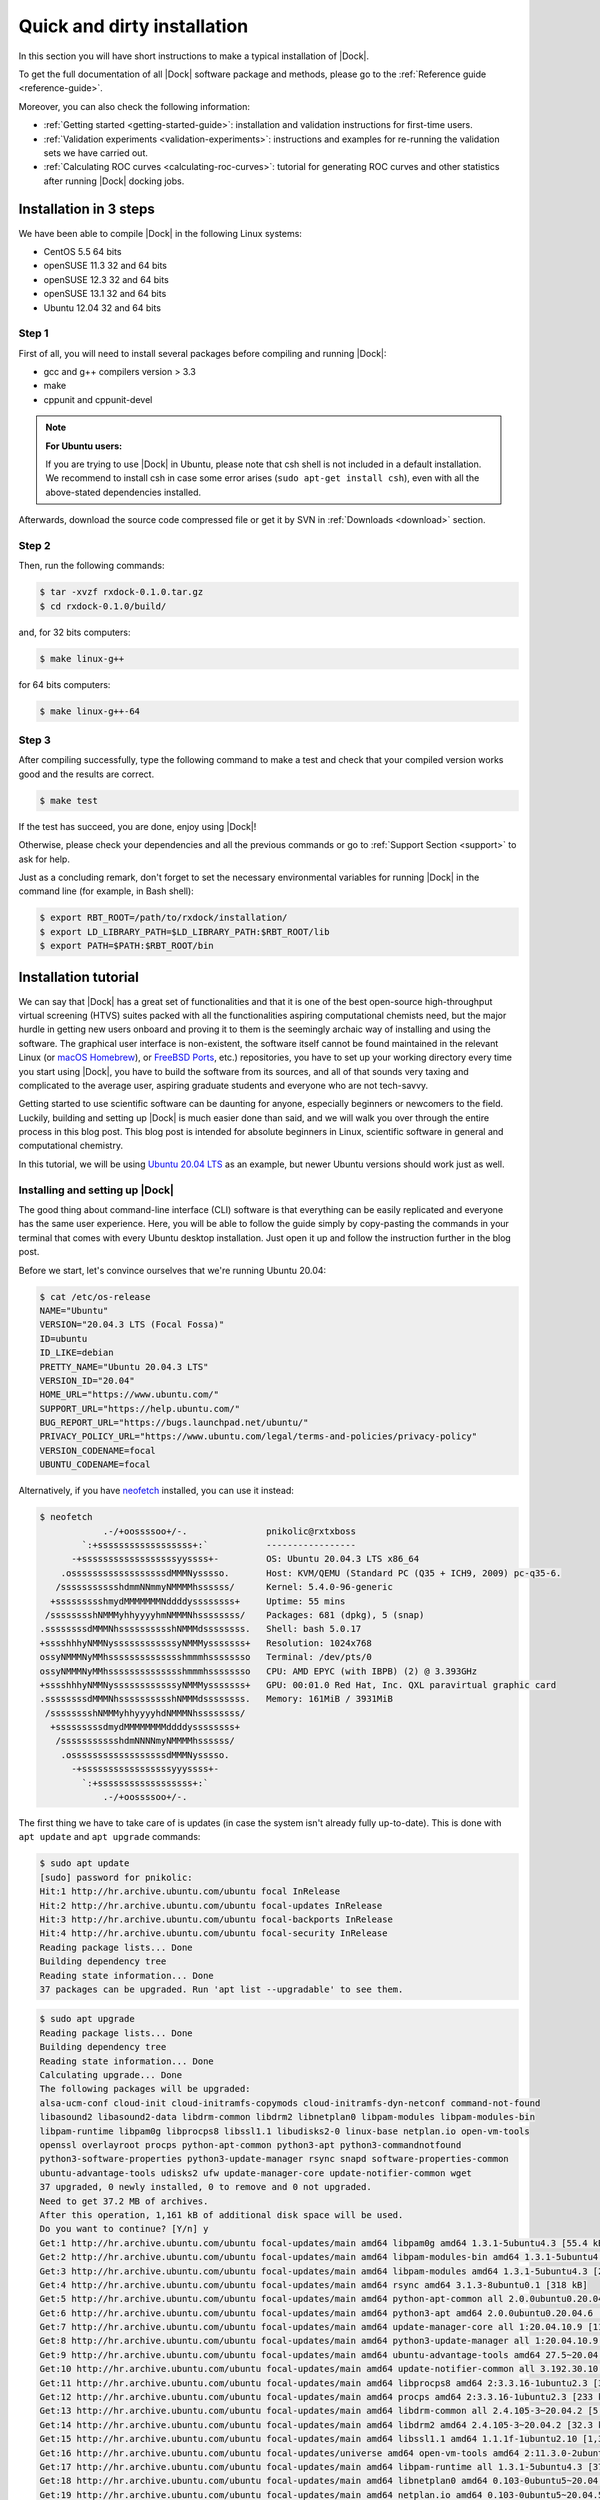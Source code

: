 .. _quick-and-dirty-installation:

Quick and dirty installation
============================

In this section you will have short instructions to make a typical installation
of |Dock|.

To get the full documentation of all |Dock| software package and methods, please
go to the :ref:`Reference guide <reference-guide>`.

Moreover, you can also check the following information:

* :ref:`Getting started <getting-started-guide>`: installation and validation
  instructions for first-time users.
* :ref:`Validation experiments <validation-experiments>`: instructions and
  examples for re-running the validation sets we have carried out.
* :ref:`Calculating ROC curves <calculating-roc-curves>`: tutorial for
  generating ROC curves and other statistics after running |Dock| docking jobs.

Installation in 3 steps
-----------------------

We have been able to compile |Dock| in the following Linux systems:

* CentOS 5.5 64 bits
* openSUSE 11.3 32 and 64 bits
* openSUSE 12.3 32 and 64 bits
* openSUSE 13.1 32 and 64 bits
* Ubuntu 12.04 32 and 64 bits

Step 1
^^^^^^

First of all, you will need to install several packages before compiling and
running |Dock|:

* gcc and g++ compilers version > 3.3
* make
* cppunit and cppunit-devel

.. note::

   **For Ubuntu users:**

   If you are trying to use |Dock| in Ubuntu, please note that csh shell is not
   included in a default installation. We recommend to install csh in case some
   error arises (``sudo apt-get install csh``), even with all the above-stated
   dependencies installed.

Afterwards, download the source code compressed file or get it by SVN in
:ref:`Downloads <download>` section.

Step 2
^^^^^^

Then, run the following commands:

.. code-block:: bash

   $ tar -xvzf rxdock-0.1.0.tar.gz
   $ cd rxdock-0.1.0/build/

and, for 32 bits computers:

.. code-block:: bash

   $ make linux-g++

for 64 bits computers:

.. code-block:: bash

   $ make linux-g++-64

Step 3
^^^^^^

After compiling successfully, type the following command to make a test and
check that your compiled version works good and the results are correct.

.. code-block:: bash

   $ make test

If the test has succeed, you are done, enjoy using |Dock|!

Otherwise, please check your dependencies and all the previous commands or go to
:ref:`Support Section <support>` to ask for help.

Just as a concluding remark, don't forget to set the necessary environmental
variables for running |Dock| in the command line (for example, in Bash shell):

.. code-block:: bash

   $ export RBT_ROOT=/path/to/rxdock/installation/
   $ export LD_LIBRARY_PATH=$LD_LIBRARY_PATH:$RBT_ROOT/lib
   $ export PATH=$PATH:$RBT_ROOT/bin

Installation tutorial
---------------------

We can say that |Dock| has a great set of functionalities and that it is one of
the best open-source high-throughput virtual screening (HTVS) suites packed
with all the functionalities aspiring computational chemists need, but the
major hurdle in getting new users onboard and proving it to them is the
seemingly archaic way of installing and using the software. The graphical user
interface is non-existent, the software itself cannot be found maintained in
the relevant Linux (or `macOS Homebrew <https://brew.sh/>`__), or
`FreeBSD Ports <https://www.freebsd.org/ports/>`__, etc.) repositories, you have
to set up your working directory every time you start using |Dock|, you have to
build the software from its sources, and all of that sounds very taxing and
complicated to the average user, aspiring graduate students and everyone who
are not tech-savvy.

Getting started to use scientific software can be daunting for anyone,
especially beginners or newcomers to the field. Luckily, building and setting
up |Dock| is much easier done than said, and we will walk you over through the
entire process in this blog post. This blog post is intended for absolute
beginners in Linux, scientific software in general and computational chemistry.

In this tutorial, we will be using
`Ubuntu 20.04 LTS <https://ubuntu.com/blog/ubuntu-20-04-lts-arrives>`__ as an
example, but newer Ubuntu versions should work just as well.

Installing and setting up |Dock|
^^^^^^^^^^^^^^^^^^^^^^^^^^^^^^^^

The good thing about command-line interface (CLI) software is that everything
can be easily replicated and everyone has the same user experience. Here, you
will be able to follow the guide simply by copy-pasting the commands in your
terminal that comes with every Ubuntu desktop installation. Just open it up and
follow the instruction further in the blog post.

Before we start, let's convince ourselves that we're running Ubuntu 20.04:

.. code-block:: bash

   $ cat /etc/os-release
   NAME="Ubuntu"
   VERSION="20.04.3 LTS (Focal Fossa)"
   ID=ubuntu
   ID_LIKE=debian
   PRETTY_NAME="Ubuntu 20.04.3 LTS"
   VERSION_ID="20.04"
   HOME_URL="https://www.ubuntu.com/"
   SUPPORT_URL="https://help.ubuntu.com/"
   BUG_REPORT_URL="https://bugs.launchpad.net/ubuntu/"
   PRIVACY_POLICY_URL="https://www.ubuntu.com/legal/terms-and-policies/privacy-policy"
   VERSION_CODENAME=focal
   UBUNTU_CODENAME=focal

Alternatively, if you have `neofetch <https://github.com/dylanaraps/neofetch>`__
installed, you can use it instead:

.. code-block:: bash

   $ neofetch
               .-/+oossssoo+/-.               pnikolic@rxtxboss
           `:+ssssssssssssssssss+:`           -----------------
         -+ssssssssssssssssssyyssss+-         OS: Ubuntu 20.04.3 LTS x86_64
       .ossssssssssssssssssdMMMNysssso.       Host: KVM/QEMU (Standard PC (Q35 + ICH9, 2009) pc-q35-6.
      /ssssssssssshdmmNNmmyNMMMMhssssss/      Kernel: 5.4.0-96-generic
     +ssssssssshmydMMMMMMMNddddyssssssss+     Uptime: 55 mins
    /sssssssshNMMMyhhyyyyhmNMMMNhssssssss/    Packages: 681 (dpkg), 5 (snap)
   .ssssssssdMMMNhsssssssssshNMMMdssssssss.   Shell: bash 5.0.17
   +sssshhhyNMMNyssssssssssssyNMMMysssssss+   Resolution: 1024x768
   ossyNMMMNyMMhsssssssssssssshmmmhssssssso   Terminal: /dev/pts/0
   ossyNMMMNyMMhsssssssssssssshmmmhssssssso   CPU: AMD EPYC (with IBPB) (2) @ 3.393GHz
   +sssshhhyNMMNyssssssssssssyNMMMysssssss+   GPU: 00:01.0 Red Hat, Inc. QXL paravirtual graphic card
   .ssssssssdMMMNhsssssssssshNMMMdssssssss.   Memory: 161MiB / 3931MiB
    /sssssssshNMMMyhhyyyyhdNMMMNhssssssss/
     +sssssssssdmydMMMMMMMMddddyssssssss+
      /ssssssssssshdmNNNNmyNMMMMhssssss/
       .ossssssssssssssssssdMMMNysssso.
         -+sssssssssssssssssyyyssss+-
           `:+ssssssssssssssssss+:`
               .-/+oossssoo+/-.

The first thing we have to take care of is updates (in case the system isn't
already fully up-to-date). This is done with ``apt update`` and ``apt upgrade``
commands:

.. code-block:: bash

   $ sudo apt update
   [sudo] password for pnikolic:
   Hit:1 http://hr.archive.ubuntu.com/ubuntu focal InRelease
   Hit:2 http://hr.archive.ubuntu.com/ubuntu focal-updates InRelease
   Hit:3 http://hr.archive.ubuntu.com/ubuntu focal-backports InRelease
   Hit:4 http://hr.archive.ubuntu.com/ubuntu focal-security InRelease
   Reading package lists... Done
   Building dependency tree
   Reading state information... Done
   37 packages can be upgraded. Run 'apt list --upgradable' to see them.

.. code-block:: bash

   $ sudo apt upgrade
   Reading package lists... Done
   Building dependency tree
   Reading state information... Done
   Calculating upgrade... Done
   The following packages will be upgraded:
   alsa-ucm-conf cloud-init cloud-initramfs-copymods cloud-initramfs-dyn-netconf command-not-found
   libasound2 libasound2-data libdrm-common libdrm2 libnetplan0 libpam-modules libpam-modules-bin
   libpam-runtime libpam0g libprocps8 libssl1.1 libudisks2-0 linux-base netplan.io open-vm-tools
   openssl overlayroot procps python-apt-common python3-apt python3-commandnotfound
   python3-software-properties python3-update-manager rsync snapd software-properties-common
   ubuntu-advantage-tools udisks2 ufw update-manager-core update-notifier-common wget
   37 upgraded, 0 newly installed, 0 to remove and 0 not upgraded.
   Need to get 37.2 MB of archives.
   After this operation, 1,161 kB of additional disk space will be used.
   Do you want to continue? [Y/n] y
   Get:1 http://hr.archive.ubuntu.com/ubuntu focal-updates/main amd64 libpam0g amd64 1.3.1-5ubuntu4.3 [55.4 kB]
   Get:2 http://hr.archive.ubuntu.com/ubuntu focal-updates/main amd64 libpam-modules-bin amd64 1.3.1-5ubuntu4.3 [41.2 kB]
   Get:3 http://hr.archive.ubuntu.com/ubuntu focal-updates/main amd64 libpam-modules amd64 1.3.1-5ubuntu4.3 [260 kB]
   Get:4 http://hr.archive.ubuntu.com/ubuntu focal-updates/main amd64 rsync amd64 3.1.3-8ubuntu0.1 [318 kB]
   Get:5 http://hr.archive.ubuntu.com/ubuntu focal-updates/main amd64 python-apt-common all 2.0.0ubuntu0.20.04.6 [17.1 kB]
   Get:6 http://hr.archive.ubuntu.com/ubuntu focal-updates/main amd64 python3-apt amd64 2.0.0ubuntu0.20.04.6 [154 kB]
   Get:7 http://hr.archive.ubuntu.com/ubuntu focal-updates/main amd64 update-manager-core all 1:20.04.10.9 [11.5 kB]
   Get:8 http://hr.archive.ubuntu.com/ubuntu focal-updates/main amd64 python3-update-manager all 1:20.04.10.9 [38.1 kB]
   Get:9 http://hr.archive.ubuntu.com/ubuntu focal-updates/main amd64 ubuntu-advantage-tools amd64 27.5~20.04.1 [861 kB]
   Get:10 http://hr.archive.ubuntu.com/ubuntu focal-updates/main amd64 update-notifier-common all 3.192.30.10 [133 kB]
   Get:11 http://hr.archive.ubuntu.com/ubuntu focal-updates/main amd64 libprocps8 amd64 2:3.3.16-1ubuntu2.3 [33.0 kB]
   Get:12 http://hr.archive.ubuntu.com/ubuntu focal-updates/main amd64 procps amd64 2:3.3.16-1ubuntu2.3 [233 kB]
   Get:13 http://hr.archive.ubuntu.com/ubuntu focal-updates/main amd64 libdrm-common all 2.4.105-3~20.04.2 [5,552 B]
   Get:14 http://hr.archive.ubuntu.com/ubuntu focal-updates/main amd64 libdrm2 amd64 2.4.105-3~20.04.2 [32.3 kB]
   Get:15 http://hr.archive.ubuntu.com/ubuntu focal-updates/main amd64 libssl1.1 amd64 1.1.1f-1ubuntu2.10 [1,322 kB]
   Get:16 http://hr.archive.ubuntu.com/ubuntu focal-updates/universe amd64 open-vm-tools amd64 2:11.3.0-2ubuntu0~ubuntu20.04.2 [647 kB]
   Get:17 http://hr.archive.ubuntu.com/ubuntu focal-updates/main amd64 libpam-runtime all 1.3.1-5ubuntu4.3 [37.3 kB]
   Get:18 http://hr.archive.ubuntu.com/ubuntu focal-updates/main amd64 libnetplan0 amd64 0.103-0ubuntu5~20.04.5 [53.4 kB]
   Get:19 http://hr.archive.ubuntu.com/ubuntu focal-updates/main amd64 netplan.io amd64 0.103-0ubuntu5~20.04.5 [125 kB]
   Get:20 http://hr.archive.ubuntu.com/ubuntu focal-updates/main amd64 openssl amd64 1.1.1f-1ubuntu2.10 [620 kB]
   Get:21 http://hr.archive.ubuntu.com/ubuntu focal-updates/main amd64 command-not-found all 20.04.5 [5,244 B]
   Get:22 http://hr.archive.ubuntu.com/ubuntu focal-updates/main amd64 python3-commandnotfound all 20.04.5 [10.2 kB]
   Get:23 http://hr.archive.ubuntu.com/ubuntu focal-updates/main amd64 ufw all 0.36-6ubuntu1 [147 kB]
   Get:24 http://hr.archive.ubuntu.com/ubuntu focal-updates/main amd64 wget amd64 1.20.3-1ubuntu2 [348 kB]
   Get:25 http://hr.archive.ubuntu.com/ubuntu focal-updates/main amd64 libasound2 amd64 1.2.2-2.1ubuntu2.5 [335 kB]
   Get:26 http://hr.archive.ubuntu.com/ubuntu focal-updates/main amd64 libasound2-data all 1.2.2-2.1ubuntu2.5 [20.1 kB]
   Get:27 http://hr.archive.ubuntu.com/ubuntu focal-updates/main amd64 alsa-ucm-conf all 1.2.2-1ubuntu0.11 [26.9 kB]
   Get:28 http://hr.archive.ubuntu.com/ubuntu focal-updates/main amd64 libudisks2-0 amd64 2.8.4-1ubuntu2 [99.4 kB]
   Get:29 http://hr.archive.ubuntu.com/ubuntu focal-updates/main amd64 linux-base all 4.5ubuntu3.7 [17.6 kB]
   Get:30 http://hr.archive.ubuntu.com/ubuntu focal-updates/main amd64 software-properties-common all 0.99.9.8 [10.6 kB]
   Get:31 http://hr.archive.ubuntu.com/ubuntu focal-updates/main amd64 python3-software-properties all 0.99.9.8 [24.9 kB]
   Get:32 http://hr.archive.ubuntu.com/ubuntu focal-updates/main amd64 snapd amd64 2.51.1+20.04ubuntu2 [30.4 MB]
   Get:33 http://hr.archive.ubuntu.com/ubuntu focal-updates/main amd64 udisks2 amd64 2.8.4-1ubuntu2 [245 kB]
   Get:34 http://hr.archive.ubuntu.com/ubuntu focal-updates/main amd64 cloud-init all 21.4-0ubuntu1~20.04.1 [476 kB]
   Get:35 http://hr.archive.ubuntu.com/ubuntu focal-updates/main amd64 cloud-initramfs-copymods all 0.45ubuntu2 [4,180 B]
   Get:36 http://hr.archive.ubuntu.com/ubuntu focal-updates/main amd64 cloud-initramfs-dyn-netconf all 0.45ubuntu2 [6,700 B]
   Get:37 http://hr.archive.ubuntu.com/ubuntu focal-updates/main amd64 overlayroot all 0.45ubuntu2 [15.6 kB]
   Fetched 37.2 MB in 7s (5,471 kB/s)
   Extracting templates from packages: 100%
   Preconfiguring packages ...
   (Reading database ... 71625 files and directories currently installed.)
   Preparing to unpack .../libpam0g_1.3.1-5ubuntu4.3_amd64.deb ...
   Unpacking libpam0g:amd64 (1.3.1-5ubuntu4.3) over (1.3.1-5ubuntu4.2) ...
   Setting up libpam0g:amd64 (1.3.1-5ubuntu4.3) ...
   (Reading database ... 71625 files and directories currently installed.)
   Preparing to unpack .../libpam-modules-bin_1.3.1-5ubuntu4.3_amd64.deb ...
   Unpacking libpam-modules-bin (1.3.1-5ubuntu4.3) over (1.3.1-5ubuntu4.2) ...
   Setting up libpam-modules-bin (1.3.1-5ubuntu4.3) ...
   (Reading database ... 71625 files and directories currently installed.)
   Preparing to unpack .../libpam-modules_1.3.1-5ubuntu4.3_amd64.deb ...
   Unpacking libpam-modules:amd64 (1.3.1-5ubuntu4.3) over (1.3.1-5ubuntu4.2) ...
   Setting up libpam-modules:amd64 (1.3.1-5ubuntu4.3) ...
   (Reading database ... 71625 files and directories currently installed.)
   Preparing to unpack .../00-rsync_3.1.3-8ubuntu0.1_amd64.deb ...
   Unpacking rsync (3.1.3-8ubuntu0.1) over (3.1.3-8) ...
   Preparing to unpack .../01-python-apt-common_2.0.0ubuntu0.20.04.6_all.deb ...
   Unpacking python-apt-common (2.0.0ubuntu0.20.04.6) over (2.0.0ubuntu0.20.04.5) ...
   Preparing to unpack .../02-python3-apt_2.0.0ubuntu0.20.04.6_amd64.deb ...
   Unpacking python3-apt (2.0.0ubuntu0.20.04.6) over (2.0.0ubuntu0.20.04.5) ...
   Preparing to unpack .../03-update-manager-core_1%3a20.04.10.9_all.deb ...
   Unpacking update-manager-core (1:20.04.10.9) over (1:20.04.10.7) ...
   Preparing to unpack .../04-python3-update-manager_1%3a20.04.10.9_all.deb ...
   Unpacking python3-update-manager (1:20.04.10.9) over (1:20.04.10.7) ...
   Preparing to unpack .../05-ubuntu-advantage-tools_27.5~20.04.1_amd64.deb ...
   Unpacking ubuntu-advantage-tools (27.5~20.04.1) over (27.2.2~20.04.1) ...
   Preparing to unpack .../06-update-notifier-common_3.192.30.10_all.deb ...
   Unpacking update-notifier-common (3.192.30.10) over (3.192.30.9) ...
   Preparing to unpack .../07-libprocps8_2%3a3.3.16-1ubuntu2.3_amd64.deb ...
   Unpacking libprocps8:amd64 (2:3.3.16-1ubuntu2.3) over (2:3.3.16-1ubuntu2.2) ...
   Preparing to unpack .../08-procps_2%3a3.3.16-1ubuntu2.3_amd64.deb ...
   Unpacking procps (2:3.3.16-1ubuntu2.3) over (2:3.3.16-1ubuntu2.2) ...
   Preparing to unpack .../09-libdrm-common_2.4.105-3~20.04.2_all.deb ...
   Unpacking libdrm-common (2.4.105-3~20.04.2) over (2.4.105-3~20.04.1) ...
   Preparing to unpack .../10-libdrm2_2.4.105-3~20.04.2_amd64.deb ...
   Unpacking libdrm2:amd64 (2.4.105-3~20.04.2) over (2.4.105-3~20.04.1) ...
   Preparing to unpack .../11-libssl1.1_1.1.1f-1ubuntu2.10_amd64.deb ...
   Unpacking libssl1.1:amd64 (1.1.1f-1ubuntu2.10) over (1.1.1f-1ubuntu2.8) ...
   Preparing to unpack .../12-open-vm-tools_2%3a11.3.0-2ubuntu0~ubuntu20.04.2_amd64.deb ...
   Unpacking open-vm-tools (2:11.3.0-2ubuntu0~ubuntu20.04.2) over (2:11.0.5-4) ...
   Preparing to unpack .../13-libpam-runtime_1.3.1-5ubuntu4.3_all.deb ...
   Unpacking libpam-runtime (1.3.1-5ubuntu4.3) over (1.3.1-5ubuntu4.2) ...
   Setting up libpam-runtime (1.3.1-5ubuntu4.3) ...
   (Reading database ... 71656 files and directories currently installed.)
   Preparing to unpack .../00-libnetplan0_0.103-0ubuntu5~20.04.5_amd64.deb ...
   Unpacking libnetplan0:amd64 (0.103-0ubuntu5~20.04.5) over (0.102-0ubuntu1~20.04.2) ...
   Preparing to unpack .../01-netplan.io_0.103-0ubuntu5~20.04.5_amd64.deb ...
   Unpacking netplan.io (0.103-0ubuntu5~20.04.5) over (0.102-0ubuntu1~20.04.2) ...
   Preparing to unpack .../02-openssl_1.1.1f-1ubuntu2.10_amd64.deb ...
   Unpacking openssl (1.1.1f-1ubuntu2.10) over (1.1.1f-1ubuntu2.8) ...
   Preparing to unpack .../03-command-not-found_20.04.5_all.deb ...
   Unpacking command-not-found (20.04.5) over (20.04.4) ...
   Preparing to unpack .../04-python3-commandnotfound_20.04.5_all.deb ...
   Unpacking python3-commandnotfound (20.04.5) over (20.04.4) ...
   Preparing to unpack .../05-ufw_0.36-6ubuntu1_all.deb ...
   Unpacking ufw (0.36-6ubuntu1) over (0.36-6) ...
   Preparing to unpack .../06-wget_1.20.3-1ubuntu2_amd64.deb ...
   Unpacking wget (1.20.3-1ubuntu2) over (1.20.3-1ubuntu1) ...
   Preparing to unpack .../07-libasound2_1.2.2-2.1ubuntu2.5_amd64.deb ...
   Unpacking libasound2:amd64 (1.2.2-2.1ubuntu2.5) over (1.2.2-2.1ubuntu2.4) ...
   Preparing to unpack .../08-libasound2-data_1.2.2-2.1ubuntu2.5_all.deb ...
   Unpacking libasound2-data (1.2.2-2.1ubuntu2.5) over (1.2.2-2.1ubuntu2.4) ...
   Preparing to unpack .../09-alsa-ucm-conf_1.2.2-1ubuntu0.11_all.deb ...
   Unpacking alsa-ucm-conf (1.2.2-1ubuntu0.11) over (1.2.2-1ubuntu0.9) ...
   Preparing to unpack .../10-libudisks2-0_2.8.4-1ubuntu2_amd64.deb ...
   Unpacking libudisks2-0:amd64 (2.8.4-1ubuntu2) over (2.8.4-1ubuntu1) ...
   Preparing to unpack .../11-linux-base_4.5ubuntu3.7_all.deb ...
   Unpacking linux-base (4.5ubuntu3.7) over (4.5ubuntu3.6) ...
   Preparing to unpack .../12-software-properties-common_0.99.9.8_all.deb ...
   Unpacking software-properties-common (0.99.9.8) over (0.98.9.5) ...
   Preparing to unpack .../13-python3-software-properties_0.99.9.8_all.deb ...
   Unpacking python3-software-properties (0.99.9.8) over (0.98.9.5) ...
   Preparing to unpack .../14-snapd_2.51.1+20.04ubuntu2_amd64.deb ...
   Unpacking snapd (2.51.1+20.04ubuntu2) over (2.49.2+20.04) ...
   Preparing to unpack .../15-udisks2_2.8.4-1ubuntu2_amd64.deb ...
   Unpacking udisks2 (2.8.4-1ubuntu2) over (2.8.4-1ubuntu1) ...
   Preparing to unpack .../16-cloud-init_21.4-0ubuntu1~20.04.1_all.deb ...
   Unpacking cloud-init (21.4-0ubuntu1~20.04.1) over (21.2-3-g899bfaa9-0ubuntu2~20.04.1) ...
   Preparing to unpack .../17-cloud-initramfs-copymods_0.45ubuntu2_all.deb ...
   Unpacking cloud-initramfs-copymods (0.45ubuntu2) over (0.45ubuntu1) ...
   Preparing to unpack .../18-cloud-initramfs-dyn-netconf_0.45ubuntu2_all.deb ...
   Unpacking cloud-initramfs-dyn-netconf (0.45ubuntu2) over (0.45ubuntu1) ...
   Preparing to unpack .../19-overlayroot_0.45ubuntu2_all.deb ...
   Unpacking overlayroot (0.45ubuntu2) over (0.45ubuntu1) ...
   Setting up snapd (2.51.1+20.04ubuntu2) ...
   Installing new version of config file /etc/profile.d/apps-bin-path.sh ...
   snapd.failure.service is a disabled or a static unit, not starting it.
   snapd.snap-repair.service is a disabled or a static unit, not starting it.
   Setting up linux-base (4.5ubuntu3.7) ...
   Setting up alsa-ucm-conf (1.2.2-1ubuntu0.11) ...
   Setting up libssl1.1:amd64 (1.1.1f-1ubuntu2.10) ...
   Setting up libnetplan0:amd64 (0.103-0ubuntu5~20.04.5) ...
   Setting up ufw (0.36-6ubuntu1) ...
   Setting up netplan.io (0.103-0ubuntu5~20.04.5) ...
   Setting up libasound2-data (1.2.2-2.1ubuntu2.5) ...
   Setting up cloud-initramfs-copymods (0.45ubuntu2) ...
   Setting up python-apt-common (2.0.0ubuntu0.20.04.6) ...
   Setting up libasound2:amd64 (1.2.2-2.1ubuntu2.5) ...
   Setting up cloud-initramfs-dyn-netconf (0.45ubuntu2) ...
   Setting up openssl (1.1.1f-1ubuntu2.10) ...
   Setting up libdrm-common (2.4.105-3~20.04.2) ...
   Setting up overlayroot (0.45ubuntu2) ...
   Setting up libprocps8:amd64 (2:3.3.16-1ubuntu2.3) ...
   Setting up rsync (3.1.3-8ubuntu0.1) ...
   Setting up libudisks2-0:amd64 (2.8.4-1ubuntu2) ...
   Setting up udisks2 (2.8.4-1ubuntu2) ...
   Setting up wget (1.20.3-1ubuntu2) ...
   Setting up python3-apt (2.0.0ubuntu0.20.04.6) ...
   Setting up python3-software-properties (0.99.9.8) ...
   Setting up python3-commandnotfound (20.04.5) ...
   Setting up libdrm2:amd64 (2.4.105-3~20.04.2) ...
   Setting up open-vm-tools (2:11.3.0-2ubuntu0~ubuntu20.04.2) ...
   Installing new version of config file /etc/vmware-tools/tools.conf.example ...
   Installing new version of config file /etc/vmware-tools/vgauth.conf ...
   Removing obsolete conffile /etc/vmware-tools/vm-support ...
   Setting up python3-update-manager (1:20.04.10.9) ...
   Setting up procps (2:3.3.16-1ubuntu2.3) ...
   Setting up ubuntu-advantage-tools (27.5~20.04.1) ...
   Installing new version of config file /etc/logrotate.d/ubuntu-advantage-tools ...
   Installing new version of config file /etc/ubuntu-advantage/help_data.yaml ...
   Installing new version of config file /etc/ubuntu-advantage/uaclient.conf ...
   Created symlink /etc/systemd/system/timers.target.wants/ua-timer.timer → /lib/systemd/system/ua-timer.timer.
   Created symlink /etc/systemd/system/multi-user.target.wants/ua-license-check.path → /lib/systemd/system/ua-license-check.path.
   Setting up cloud-init (21.4-0ubuntu1~20.04.1) ...
   Installing new version of config file /etc/cloud/cloud.cfg ...
   Installing new version of config file /etc/cloud/templates/hosts.alpine.tmpl ...
   Installing new version of config file /etc/cloud/templates/hosts.debian.tmpl ...
   Installing new version of config file /etc/cloud/templates/resolv.conf.tmpl ...
   Installing new version of config file /etc/cloud/templates/sources.list.debian.tmpl ...
   Created symlink /etc/systemd/system/cloud-init.target.wants/cloud-init-hotplugd.socket → /lib/systemd/system/cloud-init-hotplugd.socket.
   Setting up software-properties-common (0.99.9.8) ...
   Setting up command-not-found (20.04.5) ...
   Setting up update-manager-core (1:20.04.10.9) ...
   Setting up update-notifier-common (3.192.30.10) ...
   Processing triggers for rsyslog (8.2001.0-1ubuntu1.1) ...
   Processing triggers for systemd (245.4-4ubuntu3.15) ...
   Processing triggers for man-db (2.9.1-1) ...
   Processing triggers for dbus (1.12.16-2ubuntu2.1) ...
   Processing triggers for install-info (6.7.0.dfsg.2-5) ...
   Processing triggers for mime-support (3.64ubuntu1) ...
   Processing triggers for libc-bin (2.31-0ubuntu9.2) ...
   Processing triggers for initramfs-tools (0.136ubuntu6.6) ...
   update-initramfs: Generating /boot/initrd.img-5.4.0-96-generic

Let's continue with installing tools for obtaining and building |Dock|,
specifically `Git <https://git-scm.com/>`__, `Meson <https://mesonbuild.com/>`__,
and `GNU C++ compiler <https://gcc.gnu.org/>`__. Additionally, `CMake <https://cmake.org/>`__
and `pkg-config <https://www.freedesktop.org/wiki/Software/pkg-config/>`__ are
used for finding dependencies on the system. The installation is done using the
``apt install`` command:

.. code-block:: bash

   $ sudo apt install git meson build-essential cmake pkg-config
   Reading package lists... Done
   Building dependency tree
   Reading state information... Done
   git is already the newest version (1:2.25.1-1ubuntu3.2).
   git set to manually installed.
   The following additional packages will be installed:
   binutils binutils-common binutils-x86-64-linux-gnu cmake-data cpp cpp-9 dpkg-dev fakeroot g++
   g++-9 gcc gcc-9 gcc-9-base libalgorithm-diff-perl libalgorithm-diff-xs-perl
   libalgorithm-merge-perl libasan5 libatomic1 libbinutils libc-dev-bin libc6-dev libcc1-0
   libcrypt-dev libctf-nobfd0 libctf0 libdpkg-perl libfakeroot libfile-fcntllock-perl libgcc-9-dev
   libgomp1 libisl22 libitm1 libjsoncpp1 liblsan0 libmpc3 libquadmath0 librhash0 libstdc++-9-dev
   libtsan0 libubsan1 linux-libc-dev make manpages-dev ninja-build
   Suggested packages:
   binutils-doc cmake-doc cpp-doc gcc-9-locales debian-keyring g++-multilib g++-9-multilib gcc-9-doc
   gcc-multilib autoconf automake libtool flex bison gdb gcc-doc gcc-9-multilib glibc-doc bzr
   libstdc++-9-doc make-doc
   The following NEW packages will be installed:
   binutils binutils-common binutils-x86-64-linux-gnu build-essential cmake cmake-data cpp cpp-9
   dpkg-dev fakeroot g++ g++-9 gcc gcc-9 gcc-9-base libalgorithm-diff-perl libalgorithm-diff-xs-perl
   libalgorithm-merge-perl libasan5 libatomic1 libbinutils libc-dev-bin libc6-dev libcc1-0
   libcrypt-dev libctf-nobfd0 libctf0 libdpkg-perl libfakeroot libfile-fcntllock-perl libgcc-9-dev
   libgomp1 libisl22 libitm1 libjsoncpp1 liblsan0 libmpc3 libquadmath0 librhash0 libstdc++-9-dev
   libtsan0 libubsan1 linux-libc-dev make manpages-dev meson ninja-build pkg-config
   0 upgraded, 48 newly installed, 0 to remove and 0 not upgraded.
   Need to get 49.0 MB of archives.
   After this operation, 220 MB of additional disk space will be used.
   Do you want to continue? [Y/n] y
   Get:1 http://hr.archive.ubuntu.com/ubuntu focal-updates/main amd64 binutils-common amd64 2.34-6ubuntu1.3 [207 kB]
   Get:2 http://hr.archive.ubuntu.com/ubuntu focal-updates/main amd64 libbinutils amd64 2.34-6ubuntu1.3 [474 kB]
   Get:3 http://hr.archive.ubuntu.com/ubuntu focal-updates/main amd64 libctf-nobfd0 amd64 2.34-6ubuntu1.3 [47.4 kB]
   Get:4 http://hr.archive.ubuntu.com/ubuntu focal-updates/main amd64 libctf0 amd64 2.34-6ubuntu1.3 [46.6 kB]
   Get:5 http://hr.archive.ubuntu.com/ubuntu focal-updates/main amd64 binutils-x86-64-linux-gnu amd64 2.34-6ubuntu1.3 [1,613 kB]
   Get:6 http://hr.archive.ubuntu.com/ubuntu focal-updates/main amd64 binutils amd64 2.34-6ubuntu1.3 [3,380 B]
   Get:7 http://hr.archive.ubuntu.com/ubuntu focal-updates/main amd64 libc-dev-bin amd64 2.31-0ubuntu9.2 [71.8 kB]
   Get:8 http://hr.archive.ubuntu.com/ubuntu focal-updates/main amd64 linux-libc-dev amd64 5.4.0-96.109 [1,114 kB]
   Get:9 http://hr.archive.ubuntu.com/ubuntu focal/main amd64 libcrypt-dev amd64 1:4.4.10-10ubuntu4 [104 kB]
   Get:10 http://hr.archive.ubuntu.com/ubuntu focal-updates/main amd64 libc6-dev amd64 2.31-0ubuntu9.2 [2,520 kB]
   Get:11 http://hr.archive.ubuntu.com/ubuntu focal-updates/main amd64 gcc-9-base amd64 9.3.0-17ubuntu1~20.04 [19.1 kB]
   Get:12 http://hr.archive.ubuntu.com/ubuntu focal/main amd64 libisl22 amd64 0.22.1-1 [592 kB]
   Get:13 http://hr.archive.ubuntu.com/ubuntu focal/main amd64 libmpc3 amd64 1.1.0-1 [40.8 kB]
   Get:14 http://hr.archive.ubuntu.com/ubuntu focal-updates/main amd64 cpp-9 amd64 9.3.0-17ubuntu1~20.04 [7,494 kB]
   Get:15 http://hr.archive.ubuntu.com/ubuntu focal/main amd64 cpp amd64 4:9.3.0-1ubuntu2 [27.6 kB]
   Get:16 http://hr.archive.ubuntu.com/ubuntu focal-updates/main amd64 libcc1-0 amd64 10.3.0-1ubuntu1~20.04 [48.8 kB]
   Get:17 http://hr.archive.ubuntu.com/ubuntu focal-updates/main amd64 libgomp1 amd64 10.3.0-1ubuntu1~20.04 [102 kB]
   Get:18 http://hr.archive.ubuntu.com/ubuntu focal-updates/main amd64 libitm1 amd64 10.3.0-1ubuntu1~20.04 [26.2 kB]
   Get:19 http://hr.archive.ubuntu.com/ubuntu focal-updates/main amd64 libatomic1 amd64 10.3.0-1ubuntu1~20.04 [9,284 B]
   Get:20 http://hr.archive.ubuntu.com/ubuntu focal-updates/main amd64 libasan5 amd64 9.3.0-17ubuntu1~20.04 [394 kB]
   Get:21 http://hr.archive.ubuntu.com/ubuntu focal-updates/main amd64 liblsan0 amd64 10.3.0-1ubuntu1~20.04 [835 kB]
   Get:22 http://hr.archive.ubuntu.com/ubuntu focal-updates/main amd64 libtsan0 amd64 10.3.0-1ubuntu1~20.04 [2,009 kB]
   Get:23 http://hr.archive.ubuntu.com/ubuntu focal-updates/main amd64 libubsan1 amd64 10.3.0-1ubuntu1~20.04 [784 kB]
   Get:24 http://hr.archive.ubuntu.com/ubuntu focal-updates/main amd64 libquadmath0 amd64 10.3.0-1ubuntu1~20.04 [146 kB]
   Get:25 http://hr.archive.ubuntu.com/ubuntu focal-updates/main amd64 libgcc-9-dev amd64 9.3.0-17ubuntu1~20.04 [2,360 kB]
   Get:26 http://hr.archive.ubuntu.com/ubuntu focal-updates/main amd64 gcc-9 amd64 9.3.0-17ubuntu1~20.04 [8,241 kB]
   Get:27 http://hr.archive.ubuntu.com/ubuntu focal/main amd64 gcc amd64 4:9.3.0-1ubuntu2 [5,208 B]
   Get:28 http://hr.archive.ubuntu.com/ubuntu focal-updates/main amd64 libstdc++-9-dev amd64 9.3.0-17ubuntu1~20.04 [1,714 kB]
   Get:29 http://hr.archive.ubuntu.com/ubuntu focal-updates/main amd64 g++-9 amd64 9.3.0-17ubuntu1~20.04 [8,405 kB]
   Get:30 http://hr.archive.ubuntu.com/ubuntu focal/main amd64 g++ amd64 4:9.3.0-1ubuntu2 [1,604 B]
   Get:31 http://hr.archive.ubuntu.com/ubuntu focal/main amd64 make amd64 4.2.1-1.2 [162 kB]
   Get:32 http://hr.archive.ubuntu.com/ubuntu focal/main amd64 libdpkg-perl all 1.19.7ubuntu3 [230 kB]
   Get:33 http://hr.archive.ubuntu.com/ubuntu focal/main amd64 dpkg-dev all 1.19.7ubuntu3 [679 kB]
   Get:34 http://hr.archive.ubuntu.com/ubuntu focal-updates/main amd64 build-essential amd64 12.8ubuntu1.1 [4,664 B]
   Get:35 http://hr.archive.ubuntu.com/ubuntu focal/main amd64 cmake-data all 3.16.3-1ubuntu1 [1,612 kB]
   Get:36 http://hr.archive.ubuntu.com/ubuntu focal/main amd64 libjsoncpp1 amd64 1.7.4-3.1ubuntu2 [75.6 kB]
   Get:37 http://hr.archive.ubuntu.com/ubuntu focal/main amd64 librhash0 amd64 1.3.9-1 [113 kB]
   Get:38 http://hr.archive.ubuntu.com/ubuntu focal/main amd64 cmake amd64 3.16.3-1ubuntu1 [3,669 kB]
   Get:39 http://hr.archive.ubuntu.com/ubuntu focal/main amd64 libfakeroot amd64 1.24-1 [25.7 kB]
   Get:40 http://hr.archive.ubuntu.com/ubuntu focal/main amd64 fakeroot amd64 1.24-1 [62.6 kB]
   Get:41 http://hr.archive.ubuntu.com/ubuntu focal/main amd64 libalgorithm-diff-perl all 1.19.03-2 [46.6 kB]
   Get:42 http://hr.archive.ubuntu.com/ubuntu focal/main amd64 libalgorithm-diff-xs-perl amd64 0.04-6 [11.3 kB]
   Get:43 http://hr.archive.ubuntu.com/ubuntu focal/main amd64 libalgorithm-merge-perl all 0.08-3 [12.0 kB]
   Get:44 http://hr.archive.ubuntu.com/ubuntu focal/main amd64 libfile-fcntllock-perl amd64 0.22-3build4 [33.1 kB]
   Get:45 http://hr.archive.ubuntu.com/ubuntu focal/main amd64 manpages-dev all 5.05-1 [2,266 kB]
   Get:46 http://hr.archive.ubuntu.com/ubuntu focal/universe amd64 ninja-build amd64 1.10.0-1build1 [107 kB]
   Get:47 http://hr.archive.ubuntu.com/ubuntu focal/universe amd64 meson all 0.53.2-2ubuntu2 [376 kB]
   Get:48 http://hr.archive.ubuntu.com/ubuntu focal/main amd64 pkg-config amd64 0.29.1-0ubuntu4 [45.5 kB]
   Fetched 49.0 MB in 9s (5,612 kB/s)
   Extracting templates from packages: 100%
   Selecting previously unselected package binutils-common:amd64.
   (Reading database ... 71680 files and directories currently installed.)
   Preparing to unpack .../00-binutils-common_2.34-6ubuntu1.3_amd64.deb ...
   Unpacking binutils-common:amd64 (2.34-6ubuntu1.3) ...
   Selecting previously unselected package libbinutils:amd64.
   Preparing to unpack .../01-libbinutils_2.34-6ubuntu1.3_amd64.deb ...
   Unpacking libbinutils:amd64 (2.34-6ubuntu1.3) ...
   Selecting previously unselected package libctf-nobfd0:amd64.
   Preparing to unpack .../02-libctf-nobfd0_2.34-6ubuntu1.3_amd64.deb ...
   Unpacking libctf-nobfd0:amd64 (2.34-6ubuntu1.3) ...
   Selecting previously unselected package libctf0:amd64.
   Preparing to unpack .../03-libctf0_2.34-6ubuntu1.3_amd64.deb ...
   Unpacking libctf0:amd64 (2.34-6ubuntu1.3) ...
   Selecting previously unselected package binutils-x86-64-linux-gnu.
   Preparing to unpack .../04-binutils-x86-64-linux-gnu_2.34-6ubuntu1.3_amd64.deb ...
   Unpacking binutils-x86-64-linux-gnu (2.34-6ubuntu1.3) ...
   Selecting previously unselected package binutils.
   Preparing to unpack .../05-binutils_2.34-6ubuntu1.3_amd64.deb ...
   Unpacking binutils (2.34-6ubuntu1.3) ...
   Selecting previously unselected package libc-dev-bin.
   Preparing to unpack .../06-libc-dev-bin_2.31-0ubuntu9.2_amd64.deb ...
   Unpacking libc-dev-bin (2.31-0ubuntu9.2) ...
   Selecting previously unselected package linux-libc-dev:amd64.
   Preparing to unpack .../07-linux-libc-dev_5.4.0-96.109_amd64.deb ...
   Unpacking linux-libc-dev:amd64 (5.4.0-96.109) ...
   Selecting previously unselected package libcrypt-dev:amd64.
   Preparing to unpack .../08-libcrypt-dev_1%3a4.4.10-10ubuntu4_amd64.deb ...
   Unpacking libcrypt-dev:amd64 (1:4.4.10-10ubuntu4) ...
   Selecting previously unselected package libc6-dev:amd64.
   Preparing to unpack .../09-libc6-dev_2.31-0ubuntu9.2_amd64.deb ...
   Unpacking libc6-dev:amd64 (2.31-0ubuntu9.2) ...
   Selecting previously unselected package gcc-9-base:amd64.
   Preparing to unpack .../10-gcc-9-base_9.3.0-17ubuntu1~20.04_amd64.deb ...
   Unpacking gcc-9-base:amd64 (9.3.0-17ubuntu1~20.04) ...
   Selecting previously unselected package libisl22:amd64.
   Preparing to unpack .../11-libisl22_0.22.1-1_amd64.deb ...
   Unpacking libisl22:amd64 (0.22.1-1) ...
   Selecting previously unselected package libmpc3:amd64.
   Preparing to unpack .../12-libmpc3_1.1.0-1_amd64.deb ...
   Unpacking libmpc3:amd64 (1.1.0-1) ...
   Selecting previously unselected package cpp-9.
   Preparing to unpack .../13-cpp-9_9.3.0-17ubuntu1~20.04_amd64.deb ...
   Unpacking cpp-9 (9.3.0-17ubuntu1~20.04) ...
   Selecting previously unselected package cpp.
   Preparing to unpack .../14-cpp_4%3a9.3.0-1ubuntu2_amd64.deb ...
   Unpacking cpp (4:9.3.0-1ubuntu2) ...
   Selecting previously unselected package libcc1-0:amd64.
   Preparing to unpack .../15-libcc1-0_10.3.0-1ubuntu1~20.04_amd64.deb ...
   Unpacking libcc1-0:amd64 (10.3.0-1ubuntu1~20.04) ...
   Selecting previously unselected package libgomp1:amd64.
   Preparing to unpack .../16-libgomp1_10.3.0-1ubuntu1~20.04_amd64.deb ...
   Unpacking libgomp1:amd64 (10.3.0-1ubuntu1~20.04) ...
   Selecting previously unselected package libitm1:amd64.
   Preparing to unpack .../17-libitm1_10.3.0-1ubuntu1~20.04_amd64.deb ...
   Unpacking libitm1:amd64 (10.3.0-1ubuntu1~20.04) ...
   Selecting previously unselected package libatomic1:amd64.
   Preparing to unpack .../18-libatomic1_10.3.0-1ubuntu1~20.04_amd64.deb ...
   Unpacking libatomic1:amd64 (10.3.0-1ubuntu1~20.04) ...
   Selecting previously unselected package libasan5:amd64.
   Preparing to unpack .../19-libasan5_9.3.0-17ubuntu1~20.04_amd64.deb ...
   Unpacking libasan5:amd64 (9.3.0-17ubuntu1~20.04) ...
   Selecting previously unselected package liblsan0:amd64.
   Preparing to unpack .../20-liblsan0_10.3.0-1ubuntu1~20.04_amd64.deb ...
   Unpacking liblsan0:amd64 (10.3.0-1ubuntu1~20.04) ...
   Selecting previously unselected package libtsan0:amd64.
   Preparing to unpack .../21-libtsan0_10.3.0-1ubuntu1~20.04_amd64.deb ...
   Unpacking libtsan0:amd64 (10.3.0-1ubuntu1~20.04) ...
   Selecting previously unselected package libubsan1:amd64.
   Preparing to unpack .../22-libubsan1_10.3.0-1ubuntu1~20.04_amd64.deb ...
   Unpacking libubsan1:amd64 (10.3.0-1ubuntu1~20.04) ...
   Selecting previously unselected package libquadmath0:amd64.
   Preparing to unpack .../23-libquadmath0_10.3.0-1ubuntu1~20.04_amd64.deb ...
   Unpacking libquadmath0:amd64 (10.3.0-1ubuntu1~20.04) ...
   Selecting previously unselected package libgcc-9-dev:amd64.
   Preparing to unpack .../24-libgcc-9-dev_9.3.0-17ubuntu1~20.04_amd64.deb ...
   Unpacking libgcc-9-dev:amd64 (9.3.0-17ubuntu1~20.04) ...
   Selecting previously unselected package gcc-9.
   Preparing to unpack .../25-gcc-9_9.3.0-17ubuntu1~20.04_amd64.deb ...
   Unpacking gcc-9 (9.3.0-17ubuntu1~20.04) ...
   Selecting previously unselected package gcc.
   Preparing to unpack .../26-gcc_4%3a9.3.0-1ubuntu2_amd64.deb ...
   Unpacking gcc (4:9.3.0-1ubuntu2) ...
   Selecting previously unselected package libstdc++-9-dev:amd64.
   Preparing to unpack .../27-libstdc++-9-dev_9.3.0-17ubuntu1~20.04_amd64.deb ...
   Unpacking libstdc++-9-dev:amd64 (9.3.0-17ubuntu1~20.04) ...
   Selecting previously unselected package g++-9.
   Preparing to unpack .../28-g++-9_9.3.0-17ubuntu1~20.04_amd64.deb ...
   Unpacking g++-9 (9.3.0-17ubuntu1~20.04) ...
   Selecting previously unselected package g++.
   Preparing to unpack .../29-g++_4%3a9.3.0-1ubuntu2_amd64.deb ...
   Unpacking g++ (4:9.3.0-1ubuntu2) ...
   Selecting previously unselected package make.
   Preparing to unpack .../30-make_4.2.1-1.2_amd64.deb ...
   Unpacking make (4.2.1-1.2) ...
   Selecting previously unselected package libdpkg-perl.
   Preparing to unpack .../31-libdpkg-perl_1.19.7ubuntu3_all.deb ...
   Unpacking libdpkg-perl (1.19.7ubuntu3) ...
   Selecting previously unselected package dpkg-dev.
   Preparing to unpack .../32-dpkg-dev_1.19.7ubuntu3_all.deb ...
   Unpacking dpkg-dev (1.19.7ubuntu3) ...
   Selecting previously unselected package build-essential.
   Preparing to unpack .../33-build-essential_12.8ubuntu1.1_amd64.deb ...
   Unpacking build-essential (12.8ubuntu1.1) ...
   Selecting previously unselected package cmake-data.
   Preparing to unpack .../34-cmake-data_3.16.3-1ubuntu1_all.deb ...
   Unpacking cmake-data (3.16.3-1ubuntu1) ...
   Selecting previously unselected package libjsoncpp1:amd64.
   Preparing to unpack .../35-libjsoncpp1_1.7.4-3.1ubuntu2_amd64.deb ...
   Unpacking libjsoncpp1:amd64 (1.7.4-3.1ubuntu2) ...
   Selecting previously unselected package librhash0:amd64.
   Preparing to unpack .../36-librhash0_1.3.9-1_amd64.deb ...
   Unpacking librhash0:amd64 (1.3.9-1) ...
   Selecting previously unselected package cmake.
   Preparing to unpack .../37-cmake_3.16.3-1ubuntu1_amd64.deb ...
   Unpacking cmake (3.16.3-1ubuntu1) ...
   Selecting previously unselected package libfakeroot:amd64.
   Preparing to unpack .../38-libfakeroot_1.24-1_amd64.deb ...
   Unpacking libfakeroot:amd64 (1.24-1) ...
   Selecting previously unselected package fakeroot.
   Preparing to unpack .../39-fakeroot_1.24-1_amd64.deb ...
   Unpacking fakeroot (1.24-1) ...
   Selecting previously unselected package libalgorithm-diff-perl.
   Preparing to unpack .../40-libalgorithm-diff-perl_1.19.03-2_all.deb ...
   Unpacking libalgorithm-diff-perl (1.19.03-2) ...
   Selecting previously unselected package libalgorithm-diff-xs-perl.
   Preparing to unpack .../41-libalgorithm-diff-xs-perl_0.04-6_amd64.deb ...
   Unpacking libalgorithm-diff-xs-perl (0.04-6) ...
   Selecting previously unselected package libalgorithm-merge-perl.
   Preparing to unpack .../42-libalgorithm-merge-perl_0.08-3_all.deb ...
   Unpacking libalgorithm-merge-perl (0.08-3) ...
   Selecting previously unselected package libfile-fcntllock-perl.
   Preparing to unpack .../43-libfile-fcntllock-perl_0.22-3build4_amd64.deb ...
   Unpacking libfile-fcntllock-perl (0.22-3build4) ...
   Selecting previously unselected package manpages-dev.
   Preparing to unpack .../44-manpages-dev_5.05-1_all.deb ...
   Unpacking manpages-dev (5.05-1) ...
   Selecting previously unselected package ninja-build.
   Preparing to unpack .../45-ninja-build_1.10.0-1build1_amd64.deb ...
   Unpacking ninja-build (1.10.0-1build1) ...
   Selecting previously unselected package meson.
   Preparing to unpack .../46-meson_0.53.2-2ubuntu2_all.deb ...
   Unpacking meson (0.53.2-2ubuntu2) ...
   Selecting previously unselected package pkg-config.
   Preparing to unpack .../47-pkg-config_0.29.1-0ubuntu4_amd64.deb ...
   Unpacking pkg-config (0.29.1-0ubuntu4) ...
   Setting up manpages-dev (5.05-1) ...
   Setting up libfile-fcntllock-perl (0.22-3build4) ...
   Setting up libalgorithm-diff-perl (1.19.03-2) ...
   Setting up binutils-common:amd64 (2.34-6ubuntu1.3) ...
   Setting up linux-libc-dev:amd64 (5.4.0-96.109) ...
   Setting up libctf-nobfd0:amd64 (2.34-6ubuntu1.3) ...
   Setting up libgomp1:amd64 (10.3.0-1ubuntu1~20.04) ...
   Setting up libfakeroot:amd64 (1.24-1) ...
   Setting up ninja-build (1.10.0-1build1) ...
   Setting up fakeroot (1.24-1) ...
   update-alternatives: using /usr/bin/fakeroot-sysv to provide /usr/bin/fakeroot (fakeroot) in auto mode
   Setting up make (4.2.1-1.2) ...
   Setting up libquadmath0:amd64 (10.3.0-1ubuntu1~20.04) ...
   Setting up libmpc3:amd64 (1.1.0-1) ...
   Setting up libatomic1:amd64 (10.3.0-1ubuntu1~20.04) ...
   Setting up libdpkg-perl (1.19.7ubuntu3) ...
   Setting up libubsan1:amd64 (10.3.0-1ubuntu1~20.04) ...
   Setting up librhash0:amd64 (1.3.9-1) ...
   Setting up libcrypt-dev:amd64 (1:4.4.10-10ubuntu4) ...
   Setting up libisl22:amd64 (0.22.1-1) ...
   Setting up cmake-data (3.16.3-1ubuntu1) ...
   Setting up libbinutils:amd64 (2.34-6ubuntu1.3) ...
   Setting up libc-dev-bin (2.31-0ubuntu9.2) ...
   Setting up libalgorithm-diff-xs-perl (0.04-6) ...
   Setting up libcc1-0:amd64 (10.3.0-1ubuntu1~20.04) ...
   Setting up liblsan0:amd64 (10.3.0-1ubuntu1~20.04) ...
   Setting up libitm1:amd64 (10.3.0-1ubuntu1~20.04) ...
   Setting up libjsoncpp1:amd64 (1.7.4-3.1ubuntu2) ...
   Setting up gcc-9-base:amd64 (9.3.0-17ubuntu1~20.04) ...
   Setting up libalgorithm-merge-perl (0.08-3) ...
   Setting up libtsan0:amd64 (10.3.0-1ubuntu1~20.04) ...
   Setting up libctf0:amd64 (2.34-6ubuntu1.3) ...
   Setting up meson (0.53.2-2ubuntu2) ...
   Setting up libasan5:amd64 (9.3.0-17ubuntu1~20.04) ...
   Setting up pkg-config (0.29.1-0ubuntu4) ...
   Setting up cmake (3.16.3-1ubuntu1) ...
   Setting up cpp-9 (9.3.0-17ubuntu1~20.04) ...
   Setting up libc6-dev:amd64 (2.31-0ubuntu9.2) ...
   Setting up binutils-x86-64-linux-gnu (2.34-6ubuntu1.3) ...
   Setting up binutils (2.34-6ubuntu1.3) ...
   Setting up dpkg-dev (1.19.7ubuntu3) ...
   Setting up libgcc-9-dev:amd64 (9.3.0-17ubuntu1~20.04) ...
   Setting up cpp (4:9.3.0-1ubuntu2) ...
   Setting up gcc-9 (9.3.0-17ubuntu1~20.04) ...
   Setting up libstdc++-9-dev:amd64 (9.3.0-17ubuntu1~20.04) ...
   Setting up gcc (4:9.3.0-1ubuntu2) ...
   Setting up g++-9 (9.3.0-17ubuntu1~20.04) ...
   Setting up g++ (4:9.3.0-1ubuntu2) ...
   update-alternatives: using /usr/bin/g++ to provide /usr/bin/c++ (c++) in auto mode
   Setting up build-essential (12.8ubuntu1.1) ...
   Processing triggers for man-db (2.9.1-1) ...
   Processing triggers for libc-bin (2.31-0ubuntu9.2) ...

Of course, if you already have installed the packages before, apt will tell you.

Let's continue by installing the required libraries, namely
`Eigen <https://eigen.tuxfamily.org/>`__, `PCG <https://www.pcg-random.org/>`__,
`{fmt} <https://fmt.dev/>`__, and `Google Test <https://github.com/google/googletest>`__
using ``apt install``:

.. code-block:: bash

   $ sudo apt install libfmt-dev libeigen3-dev libpcg-cpp-dev googletest
   Reading package lists... Done
   Building dependency tree
   Reading state information... Done
   Suggested packages:
   libeigen3-doc libmpfrc++-dev libfmt-doc
   The following NEW packages will be installed:
   googletest libeigen3-dev libfmt-dev libpcg-cpp-dev
   0 upgraded, 4 newly installed, 0 to remove and 0 not upgraded.
   Need to get 1,617 kB of archives.
   After this operation, 12.6 MB of additional disk space will be used.
   Get:1 http://hr.archive.ubuntu.com/ubuntu focal/universe amd64 googletest all 1.10.0-2 [623 kB]
   Get:2 http://hr.archive.ubuntu.com/ubuntu focal/universe amd64 libpcg-cpp-dev all 0.98.1-2 [21.4 kB]
   Get:3 http://hr.archive.ubuntu.com/ubuntu focal/universe amd64 libeigen3-dev all 3.3.7-2 [815 kB]
   Get:4 http://hr.archive.ubuntu.com/ubuntu focal/universe amd64 libfmt-dev amd64 6.1.2+ds-2 [158 kB]
   Fetched 1,617 kB in 0s (3,660 kB/s)
   Selecting previously unselected package googletest.
   (Reading database ... 82001 files and directories currently installed.)
   Preparing to unpack .../googletest_1.10.0-2_all.deb ...
   Unpacking googletest (1.10.0-2) ...
   Selecting previously unselected package libpcg-cpp-dev.
   Preparing to unpack .../libpcg-cpp-dev_0.98.1-2_all.deb ...
   Unpacking libpcg-cpp-dev (0.98.1-2) ...
   Selecting previously unselected package libeigen3-dev.
   Preparing to unpack .../libeigen3-dev_3.3.7-2_all.deb ...
   Unpacking libeigen3-dev (3.3.7-2) ...
   Selecting previously unselected package libfmt-dev.
   Preparing to unpack .../libfmt-dev_6.1.2+ds-2_amd64.deb ...
   Unpacking libfmt-dev (6.1.2+ds-2) ...
   Setting up googletest (1.10.0-2) ...
   Setting up libeigen3-dev (3.3.7-2) ...
   Setting up libfmt-dev (6.1.2+ds-2) ...
   Setting up libpcg-cpp-dev (0.98.1-2) ...

If your output looks like this, you're all set to begin installing |Dock|. The
latest version of |Dock| can be found on
`Bitbucket <https://bitbucket.org/rxdock/rxdock>`__,
`GitHub <https://github.com/rxdock/rxdock>`__, and
`GitLab <https://gitlab.com/rxdock/rxdock>`__. The last one is the official
repository and the other two are just mirroring it. We'll be using GitLab in
the following steps.

.. code-block:: bash

   $ git clone https://gitlab.com/rxdock/rxdock.git
   Cloning into 'rxdock'...
   remote: Enumerating objects: 6181, done.
   remote: Counting objects: 100% (2505/2505), done.
   remote: Compressing objects: 100% (922/922), done.
   remote: Total 6181 (delta 1874), reused 2014 (delta 1564), pack-reused 3676
   Receiving objects: 100% (6181/6181), 33.53 MiB | 5.45 MiB/s, done.
   Resolving deltas: 100% (4610/4610), done.

You should have the directory called ``rxdock`` with all the necessary files
downloaded from GitLab. Let's enter that directory:

.. code-block:: bash

   $ cd rxdock

Here we will check out the `patched-rdock` tag which will give us what the name
says, a patched rDock. This is a good choice since documentation is still
written for rDock and does not cover the latest changes in the command-line
interface and configuration files.

.. note::

   You can choose to use the latest code (in the `master` branch) instead of
   the `patched-rdock` tag, but be aware that there are no guarantees about its
   correctness or performance: in other words, it might crash and/or produce
   incorrect results.

.. code-block:: bash

   $ git checkout patched-rdock
   Note: switching to 'patched-rdock'.

   You are in 'detached HEAD' state. You can look around, make experimental
   changes and commit them, and you can discard any commits you make in this
   state without impacting any branches by switching back to a branch.

   If you want to create a new branch to retain commits you create, you may
   do so (now or later) by using -c with the switch command. Example:

   git switch -c <new-branch-name>

   Or undo this operation with:

   git switch -

   Turn off this advice by setting config variable advice.detachedHead to false

   HEAD is now at c0c3a3a Fixed MSVC error C3016

|Dock|'s build configuration is done
:ref:`using the Meson build system <build-system>`. Here we set the build type
to ``release`` and enable the building of tests, which will be used to verify the
correctness of the resulting build.

.. code-block:: bash

   $ meson -Dbuildtype=release -Dtests=true builddir
   The Meson build system
   Version: 0.53.2
   Source dir: /home/pnikolic/rxdock
   Build dir: /home/pnikolic/rxdock/builddir
   Build type: native build
   Project name: RxDock
   Project version: 0.1.0
   C++ compiler for the host machine: c++ (gcc 9.3.0 "c++ (Ubuntu 9.3.0-17ubuntu1~20.04) 9.3.0")
   C++ linker for the host machine: c++ ld.bfd 2.34
   Host machine cpu family: x86_64
   Host machine cpu: x86_64
   Found pkg-config: /usr/bin/pkg-config (0.29.1)
   Run-time dependency eigen3 found: YES 3.3.7
   Run-time dependency OpenMP found: YES 4.5
   Found CMake: /usr/bin/cmake (3.16.3)
   Run-time dependency pcg-cpp found: NO (tried pkgconfig and cmake)
   Looking for a fallback subproject for the dependency pcg-cpp
   Downloading pcg source from https://github.com/imneme/pcg-cpp/archive/v0.98.1.tar.gz
   Downloading file of unknown size.
   Downloading pcg patch from https://wrapdb.mesonbuild.com/v1/projects/pcg/0.98.1/1/get_zip
   Download size: 268
   Downloading: ..........

   |Executing subproject pcg method meson
   |
   |Project name: pcg-cpp
   |Project version: 0.98.1
   |C++ compiler for the host machine: c++ (gcc 9.3.0 "c++ (Ubuntu 9.3.0-17ubuntu1~20.04) 9.3.0")
   |C++ linker for the host machine: c++ ld.bfd 2.34
   |Build targets in project: 0
   |Subproject pcg finished.

   Dependency pcg-cpp from subproject subprojects/pcg found: YES 0.98.1
   Run-time dependency cxxopts found: NO (tried pkgconfig and cmake)
   Looking for a fallback subproject for the dependency cxxopts
   Downloading cxxopts source from https://github.com/jarro2783/cxxopts/archive/v2.2.0.tar.gz
   Downloading file of unknown size.
   Downloading cxxopts patch from https://wrapdb.mesonbuild.com/v1/projects/cxxopts/2.2.0/1/get_zip
   Download size: 1022
   Downloading: ..........

   |Executing subproject cxxopts method meson
   |
   |Project name: cxxopts
   |Project version: 2.2.0
   |C++ compiler for the host machine: c++ (gcc 9.3.0 "c++ (Ubuntu 9.3.0-17ubuntu1~20.04) 9.3.0")
   |C++ linker for the host machine: c++ ld.bfd 2.34
   |Build targets in project: 1
   |Subproject cxxopts finished.

   Dependency cxxopts from subproject subprojects/cxxopts found: YES 2.2.0
   Run-time dependency dt_smarts found: NO (tried pkgconfig and cmake)
   Run-time dependency dt_smiles found: NO (tried pkgconfig and cmake)
   Run-time dependency GTest found: YES (building self)
   Build targets in project: 9

   RxDock 0.1.0

   Subprojects
      cxxopts: YES
         pcg: YES

   Found ninja-1.10.0 at /usr/bin/ninja

Should Meson fail to find any of the dependencies listed above, use the
``apt search`` command to find the desired package and install it manually using
``apt install`` command. Also, should you fail to find the packages and get
stuck on this step, please use the
`issue tracker <https://gitlab.com/rxdock/rxdock/-/issues>`__ to check if a
similar issue to one that you have has already been reported and report it if
it has not.

Build |Dock| using the ``ninja`` command:

.. code-block::

   $ ninja -C builddir
   ninja: Entering directory `builddir'
   [9/154] Compiling C++ object 'rxdock@sha/src_GP_RbtGPParser.cxx.o'.
   ../src/GP/RbtGPParser.cxx: In member function 'RbtReturnType RbtGPParser::Parse1Output(RbtGPChromosomePtr, int)':
   ../src/GP/RbtGPParser.cxx:78:17: warning: unused variable 'f2' [-Wunused-variable]
      78 |   RbtReturnType f2 = commands[ncomm]->Execute();
         |                 ^~
   [31/154] Compiling C++ object 'rxdock@sha/src_lib_RbtBond.cxx.o'.
   ../src/lib/RbtBond.cxx: In constructor 'RbtBond::RbtBond(int, RbtAtomPtr&, RbtAtomPtr&, int)':
   ../src/lib/RbtBond.cxx:33:8: warning: unused variable 'bOK1' [-Wunused-variable]
      33 |   bool bOK1 = m_spAtom1->AddBond(this);
         |        ^~~~
   ../src/lib/RbtBond.cxx:34:8: warning: unused variable 'bOK2' [-Wunused-variable]
      34 |   bool bOK2 = m_spAtom2->AddBond(this);
         |        ^~~~
   ../src/lib/RbtBond.cxx: In destructor 'virtual RbtBond::~RbtBond()':
   ../src/lib/RbtBond.cxx:50:8: warning: unused variable 'bOK1' [-Wunused-variable]
      50 |   bool bOK1 = m_spAtom1->RemoveBond(this);
         |        ^~~~
   ../src/lib/RbtBond.cxx:51:8: warning: unused variable 'bOK2' [-Wunused-variable]
      51 |   bool bOK2 = m_spAtom2->RemoveBond(this);
         |        ^~~~
   [60/154] Compiling C++ object 'rxdock@sha/src_lib_RbtDockingSite.cxx.o'.
   ../src/lib/RbtDockingSite.cxx: In member function 'void RbtDockingSite::CreateGrid()':
   ../src/lib/RbtDockingSite.cxx:300:21: warning: comparison of integer expressions of different signedness: 'int' and 'unsigned int' [-Wsign-compare]
   300 |   for (int i = 0; i < m_spGrid->GetN(); i++) {
         |                   ~~^~~~~~~~~~~~~~~~~~
   [106/154] Compiling C++ object 'rxdock@sha/src_lib_RbtRealGrid.cxx.o'.
   In file included from /usr/include/eigen3/unsupported/Eigen/CXX11/Tensor:107,
                  from ../include/RbtRealGrid.h:24,
                  from ../src/lib/RbtRealGrid.cxx:18:
   /usr/include/eigen3/unsupported/Eigen/CXX11/src/Tensor/TensorEvaluator.h: In instantiation of 'struct Eigen::TensorEvaluator<const Eigen::Tensor<float, 3, 1>, Eigen::DefaultDevice>':
   /usr/include/eigen3/unsupported/Eigen/CXX11/src/Tensor/TensorEvaluator.h:366:65:   recursively required from 'struct Eigen::TensorEvaluator<const Eigen::TensorCwiseBinaryOp<Eigen::internal::scalar_cmp_op<float, float, Eigen::internal::cmp_GE>, const Eigen::Tensor<float, 3, 1>, const Eigen::TensorCwiseNullaryOp<Eigen::internal::scalar_constant_op<float>, const Eigen::Tensor<float, 3, 1> > >, Eigen::DefaultDevice>'
   /usr/include/eigen3/unsupported/Eigen/CXX11/src/Tensor/TensorEvaluator.h:366:65:   required from 'struct Eigen::TensorEvaluator<const Eigen::TensorCwiseBinaryOp<Eigen::internal::scalar_boolean_and_op, const Eigen::TensorCwiseBinaryOp<Eigen::internal::scalar_cmp_op<float, float, Eigen::internal::cmp_GE>, const Eigen::Tensor<float, 3, 1>, const Eigen::TensorCwiseNullaryOp<Eigen::internal::scalar_constant_op<float>, const Eigen::Tensor<float, 3, 1> > >, const Eigen::TensorCwiseBinaryOp<Eigen::internal::scalar_cmp_op<float, float, Eigen::internal::cmp_LT>, const Eigen::Tensor<float, 3, 1>, const Eigen::TensorCwiseNullaryOp<Eigen::internal::scalar_constant_op<float>, const Eigen::Tensor<float, 3, 1> > > >, Eigen::DefaultDevice>'
   /usr/include/eigen3/unsupported/Eigen/CXX11/src/Tensor/TensorAssign.h:96:70:   required from 'struct Eigen::TensorEvaluator<const Eigen::TensorAssignOp<Eigen::Tensor<bool, 3, 1>, const Eigen::TensorCwiseBinaryOp<Eigen::internal::scalar_boolean_and_op, const Eigen::TensorCwiseBinaryOp<Eigen::internal::scalar_cmp_op<float, float, Eigen::internal::cmp_GE>, const Eigen::Tensor<float, 3, 1>, const Eigen::TensorCwiseNullaryOp<Eigen::internal::scalar_constant_op<float>, const Eigen::Tensor<float, 3, 1> > >, const Eigen::TensorCwiseBinaryOp<Eigen::internal::scalar_cmp_op<float, float, Eigen::internal::cmp_LT>, const Eigen::Tensor<float, 3, 1>, const Eigen::TensorCwiseNullaryOp<Eigen::internal::scalar_constant_op<float>, const Eigen::Tensor<float, 3, 1> > > > >, Eigen::DefaultDevice>'
   /usr/include/eigen3/unsupported/Eigen/CXX11/src/Tensor/Tensor.h:388:14:   required from 'Eigen::Tensor<Scalar_, NumIndices_, Options_, IndexType>::Tensor(const Eigen::TensorBase<OtherDerived, 0>&) [with OtherDerived = Eigen::TensorCwiseBinaryOp<Eigen::internal::scalar_boolean_and_op, const Eigen::TensorCwiseBinaryOp<Eigen::internal::scalar_cmp_op<float, float, Eigen::internal::cmp_GE>, const Eigen::Tensor<float, 3, 1>, const Eigen::TensorCwiseNullaryOp<Eigen::internal::scalar_constant_op<float>, const Eigen::Tensor<float, 3, 1> > >, const Eigen::TensorCwiseBinaryOp<Eigen::internal::scalar_cmp_op<float, float, Eigen::internal::cmp_LT>, const Eigen::Tensor<float, 3, 1>, const Eigen::TensorCwiseNullaryOp<Eigen::internal::scalar_constant_op<float>, const Eigen::Tensor<float, 3, 1> > > >; Scalar_ = bool; int NumIndices_ = 3; int Options_ = 1; IndexType_ = long int]'
   ../src/lib/RbtRealGrid.cxx:207:41:   required from here
   /usr/include/eigen3/unsupported/Eigen/CXX11/src/Tensor/TensorEvaluator.h:162:71: warning: ignoring attributes on template argument 'Eigen::PacketType<float, Eigen::DefaultDevice>::type' {aka '__vector(4) float'} [-Wignored-attributes]
   162 |     PacketAccess = (internal::unpacket_traits<PacketReturnType>::size > 1),
         |                    ~~~~~~~~~~~~~~~~~~~~~~~~~~~~~~~~~~~~~~~~~~~~~~~~~~~^~~~
   In file included from /usr/include/eigen3/unsupported/Eigen/CXX11/Tensor:107,
                  from ../include/RbtRealGrid.h:24,
                  from ../src/lib/RbtRealGrid.cxx:18:
   /usr/include/eigen3/unsupported/Eigen/CXX11/src/Tensor/TensorEvaluator.h: In instantiation of 'struct Eigen::TensorEvaluator<Eigen::Tensor<float, 3, 1>, Eigen::DefaultDevice>':
   /usr/include/eigen3/unsupported/Eigen/CXX11/src/Tensor/TensorAssign.h:100:65:   required from 'struct Eigen::TensorEvaluator<const Eigen::TensorAssignOp<Eigen::Tensor<float, 3, 1>, const Eigen::TensorSelectOp<const Eigen::Tensor<bool, 3, 1>, const Eigen::TensorCwiseNullaryOp<Eigen::internal::scalar_constant_op<float>, const Eigen::Tensor<float, 3, 1> >, const Eigen::Tensor<float, 3, 1> > >, Eigen::DefaultDevice>'
   /usr/include/eigen3/unsupported/Eigen/CXX11/src/Tensor/Tensor.h:416:14:   required from 'Eigen::Tensor<Scalar_, NumIndices_, Options_, IndexType>& Eigen::Tensor<Scalar_, NumIndices_, Options_, IndexType>::operator=(const OtherDerived&) [with OtherDerived = Eigen::TensorSelectOp<const Eigen::Tensor<bool, 3, 1>, const Eigen::TensorCwiseNullaryOp<Eigen::internal::scalar_constant_op<float>, const Eigen::Tensor<float, 3, 1> >, const Eigen::Tensor<float, 3, 1> >; Scalar_ = float; int NumIndices_ = 3; int Options_ = 1; IndexType_ = long int]'
   ../src/lib/RbtRealGrid.cxx:208:56:   required from here
   /usr/include/eigen3/unsupported/Eigen/CXX11/src/Tensor/TensorEvaluator.h:42:71: warning: ignoring attributes on template argument 'Eigen::PacketType<float, Eigen::DefaultDevice>::type' {aka '__vector(4) float'} [-Wignored-attributes]
      42 |     PacketAccess = (internal::unpacket_traits<PacketReturnType>::size > 1),
         |                    ~~~~~~~~~~~~~~~~~~~~~~~~~~~~~~~~~~~~~~~~~~~~~~~~~~~^~~~
   /usr/include/eigen3/unsupported/Eigen/CXX11/src/Tensor/TensorEvaluator.h: In instantiation of 'struct Eigen::TensorEvaluator<Eigen::Tensor<float, 0, 1>, Eigen::DefaultDevice>':
   /usr/include/eigen3/unsupported/Eigen/CXX11/src/Tensor/TensorAssign.h:100:65:   required from 'struct Eigen::TensorEvaluator<const Eigen::TensorAssignOp<Eigen::Tensor<float, 0, 1>, const Eigen::TensorReductionOp<Eigen::internal::MinReducer<float>, const Eigen::DimensionList<long int, 3>, const Eigen::Tensor<float, 3, 1>, Eigen::MakePointer> >, Eigen::DefaultDevice>'
   /usr/include/eigen3/unsupported/Eigen/CXX11/src/Tensor/Tensor.h:388:14:   required from 'Eigen::Tensor<Scalar_, NumIndices_, Options_, IndexType>::Tensor(const Eigen::TensorBase<OtherDerived, 0>&) [with OtherDerived = Eigen::TensorReductionOp<Eigen::internal::MinReducer<float>, const Eigen::DimensionList<long int, 3>, const Eigen::Tensor<float, 3, 1>, Eigen::MakePointer>; Scalar_ = float; int NumIndices_ = 0; int Options_ = 1; IndexType_ = long int]'
   ../src/lib/RbtRealGrid.cxx:352:70:   required from here
   /usr/include/eigen3/unsupported/Eigen/CXX11/src/Tensor/TensorEvaluator.h:42:71: warning: ignoring attributes on template argument 'Eigen::PacketType<float, Eigen::DefaultDevice>::type' {aka '__vector(4) float'} [-Wignored-attributes]
   In file included from /usr/include/eigen3/unsupported/Eigen/CXX11/Tensor:141,
                  from ../include/RbtRealGrid.h:24,
                  from ../src/lib/RbtRealGrid.cxx:18:
   /usr/include/eigen3/unsupported/Eigen/CXX11/src/Tensor/TensorExecutor.h: In instantiation of 'static void Eigen::internal::TensorExecutor<Expression, Eigen::DefaultDevice, true>::run(const Expression&, const Eigen::DefaultDevice&) [with Expression = const Eigen::TensorAssignOp<Eigen::Tensor<float, 3, 1>, const Eigen::TensorSelectOp<const Eigen::Tensor<bool, 3, 1>, const Eigen::TensorCwiseNullaryOp<Eigen::internal::scalar_constant_op<float>, const Eigen::Tensor<float, 3, 1> >, const Eigen::Tensor<float, 3, 1> > >]':
   /usr/include/eigen3/unsupported/Eigen/CXX11/src/Tensor/Tensor.h:417:65:   required from 'Eigen::Tensor<Scalar_, NumIndices_, Options_, IndexType>& Eigen::Tensor<Scalar_, NumIndices_, Options_, IndexType>::operator=(const OtherDerived&) [with OtherDerived = Eigen::TensorSelectOp<const Eigen::Tensor<bool, 3, 1>, const Eigen::TensorCwiseNullaryOp<Eigen::internal::scalar_constant_op<float>, const Eigen::Tensor<float, 3, 1> >, const Eigen::Tensor<float, 3, 1> >; Scalar_ = float; int NumIndices_ = 3; int Options_ = 1; IndexType_ = long int]'
   ../src/lib/RbtRealGrid.cxx:208:56:   required from here
   /usr/include/eigen3/unsupported/Eigen/CXX11/src/Tensor/TensorExecutor.h:61:17: warning: ignoring attributes on template argument 'Eigen::TensorEvaluator<const Eigen::TensorAssignOp<Eigen::Tensor<float, 3, 1>, const Eigen::TensorSelectOp<const Eigen::Tensor<bool, 3, 1>, const Eigen::TensorCwiseNullaryOp<Eigen::internal::scalar_constant_op<float>, const Eigen::Tensor<float, 3, 1> >, const Eigen::Tensor<float, 3, 1> > >, Eigen::DefaultDevice>::PacketReturnType' {aka '__vector(4) float'} [-Wignored-attributes]
      61 |       const int PacketSize = unpacket_traits<typename TensorEvaluator<Expression, DefaultDevice>::PacketReturnType>::size;
         |                 ^~~~~~~~~~
   /usr/include/eigen3/unsupported/Eigen/CXX11/src/Tensor/TensorExecutor.h: In instantiation of 'static void Eigen::internal::TensorExecutor<Expression, Eigen::DefaultDevice, true>::run(const Expression&, const Eigen::DefaultDevice&) [with Expression = const Eigen::TensorAssignOp<Eigen::Tensor<float, 0, 1>, const Eigen::TensorReductionOp<Eigen::internal::MinReducer<float>, const Eigen::DimensionList<long int, 3>, const Eigen::Tensor<float, 3, 1>, Eigen::MakePointer> >]':
   /usr/include/eigen3/unsupported/Eigen/CXX11/src/Tensor/Tensor.h:389:65:   required from 'Eigen::Tensor<Scalar_, NumIndices_, Options_, IndexType>::Tensor(const Eigen::TensorBase<OtherDerived, 0>&) [with OtherDerived = Eigen::TensorReductionOp<Eigen::internal::MinReducer<float>, const Eigen::DimensionList<long int, 3>, const Eigen::Tensor<float, 3, 1>, Eigen::MakePointer>; Scalar_ = float; int NumIndices_ = 0; int Options_ = 1; IndexType_ = long int]'
   ../src/lib/RbtRealGrid.cxx:352:70:   required from here
   /usr/include/eigen3/unsupported/Eigen/CXX11/src/Tensor/TensorExecutor.h:61:17: warning: ignoring attributes on template argument 'Eigen::TensorEvaluator<const Eigen::TensorAssignOp<Eigen::Tensor<float, 0, 1>, const Eigen::TensorReductionOp<Eigen::internal::MinReducer<float>, const Eigen::DimensionList<long int, 3>, const Eigen::Tensor<float, 3, 1>, Eigen::MakePointer> >, Eigen::DefaultDevice>::PacketReturnType' {aka '__vector(4) float'} [-Wignored-attributes]
   /usr/include/eigen3/unsupported/Eigen/CXX11/src/Tensor/TensorExecutor.h: In instantiation of 'static void Eigen::internal::TensorExecutor<Expression, Eigen::DefaultDevice, true>::run(const Expression&, const Eigen::DefaultDevice&) [with Expression = const Eigen::TensorAssignOp<Eigen::Tensor<float, 0, 1>, const Eigen::TensorReductionOp<Eigen::internal::MaxReducer<float>, const Eigen::DimensionList<long int, 3>, const Eigen::Tensor<float, 3, 1>, Eigen::MakePointer> >]':
   /usr/include/eigen3/unsupported/Eigen/CXX11/src/Tensor/Tensor.h:389:65:   required from 'Eigen::Tensor<Scalar_, NumIndices_, Options_, IndexType>::Tensor(const Eigen::TensorBase<OtherDerived, 0>&) [with OtherDerived = Eigen::TensorReductionOp<Eigen::internal::MaxReducer<float>, const Eigen::DimensionList<long int, 3>, const Eigen::Tensor<float, 3, 1>, Eigen::MakePointer>; Scalar_ = float; int NumIndices_ = 0; int Options_ = 1; IndexType_ = long int]'
   ../src/lib/RbtRealGrid.cxx:357:70:   required from here
   /usr/include/eigen3/unsupported/Eigen/CXX11/src/Tensor/TensorExecutor.h:61:17: warning: ignoring attributes on template argument 'Eigen::TensorEvaluator<const Eigen::TensorAssignOp<Eigen::Tensor<float, 0, 1>, const Eigen::TensorReductionOp<Eigen::internal::MaxReducer<float>, const Eigen::DimensionList<long int, 3>, const Eigen::Tensor<float, 3, 1>, Eigen::MakePointer> >, Eigen::DefaultDevice>::PacketReturnType' {aka '__vector(4) float'} [-Wignored-attributes]
   /usr/include/eigen3/unsupported/Eigen/CXX11/src/Tensor/TensorExecutor.h: In instantiation of 'static void Eigen::internal::TensorExecutor<Expression, Eigen::DefaultDevice, true>::run(const Expression&, const Eigen::DefaultDevice&) [with Expression = const Eigen::TensorAssignOp<Eigen::Tensor<float, 3, 1>, const Eigen::Tensor<float, 3, 1> >]':
   /usr/include/eigen3/unsupported/Eigen/CXX11/src/Tensor/Tensor.h:407:65:   required from 'Eigen::Tensor<Scalar_, NumIndices_, Options_, IndexType>& Eigen::Tensor<Scalar_, NumIndices_, Options_, IndexType>::operator=(const Eigen::Tensor<Scalar_, NumIndices_, Options_, IndexType>&) [with Scalar_ = float; int NumIndices_ = 3; int Options_ = 1; IndexType_ = long int]'
   ../src/lib/RbtRealGrid.cxx:520:63:   required from here
   /usr/include/eigen3/unsupported/Eigen/CXX11/src/Tensor/TensorExecutor.h:61:17: warning: ignoring attributes on template argument 'Eigen::TensorEvaluator<const Eigen::TensorAssignOp<Eigen::Tensor<float, 3, 1>, const Eigen::Tensor<float, 3, 1> >, Eigen::DefaultDevice>::PacketReturnType' {aka '__vector(4) float'} [-Wignored-attributes]
   /usr/include/eigen3/unsupported/Eigen/CXX11/src/Tensor/TensorExecutor.h: In instantiation of 'static void Eigen::internal::TensorExecutor<Expression, Eigen::DefaultDevice, true>::run(const Expression&, const Eigen::DefaultDevice&) [with Expression = const Eigen::TensorAssignOp<Eigen::Tensor<float, 3, 1>, const Eigen::TensorCwiseNullaryOp<Eigen::internal::scalar_constant_op<float>, const Eigen::Tensor<float, 3, 1> > >]':
   /usr/include/eigen3/unsupported/Eigen/CXX11/src/Tensor/Tensor.h:417:65:   required from 'Eigen::Tensor<Scalar_, NumIndices_, Options_, IndexType>& Eigen::Tensor<Scalar_, NumIndices_, Options_, IndexType>::operator=(const OtherDerived&) [with OtherDerived = Eigen::TensorCwiseNullaryOp<Eigen::internal::scalar_constant_op<float>, const Eigen::Tensor<float, 3, 1> >; Scalar_ = float; int NumIndices_ = 3; int Options_ = 1; IndexType_ = long int]'
   /usr/include/eigen3/unsupported/Eigen/CXX11/src/Tensor/TensorBase.h:847:24:   required from 'Derived& Eigen::TensorBase<Derived, AccessLevel>::setConstant(const Scalar&) [with Derived = Eigen::Tensor<float, 3, 1>; int AccessLevel = 1; Eigen::TensorBase<Derived, AccessLevel>::Scalar = float]'
   ../src/lib/RbtRealGrid.cxx:200:68:   required from here
   /usr/include/eigen3/unsupported/Eigen/CXX11/src/Tensor/TensorExecutor.h:61:17: warning: ignoring attributes on template argument 'Eigen::TensorEvaluator<const Eigen::TensorAssignOp<Eigen::Tensor<float, 3, 1>, const Eigen::TensorCwiseNullaryOp<Eigen::internal::scalar_constant_op<float>, const Eigen::Tensor<float, 3, 1> > >, Eigen::DefaultDevice>::PacketReturnType' {aka '__vector(4) float'} [-Wignored-attributes]
   In file included from /usr/include/eigen3/unsupported/Eigen/CXX11/Tensor:107,
                  from ../include/RbtRealGrid.h:24,
                  from ../src/lib/RbtRealGrid.cxx:18:
   /usr/include/eigen3/unsupported/Eigen/CXX11/src/Tensor/TensorEvaluator.h: In instantiation of 'const int Eigen::TensorEvaluator<const Eigen::TensorSelectOp<const Eigen::Tensor<bool, 3, 1>, const Eigen::TensorCwiseNullaryOp<Eigen::internal::scalar_constant_op<float>, const Eigen::Tensor<float, 3, 1> >, const Eigen::Tensor<float, 3, 1> >, Eigen::DefaultDevice>::PacketSize':
   /usr/include/eigen3/unsupported/Eigen/CXX11/src/Tensor/TensorEvaluator.h:600:36:   required from 'Eigen::TensorEvaluator<const Eigen::TensorSelectOp<IfArgType, ThenArgType, ElseArgType>, Device>::PacketReturnType Eigen::TensorEvaluator<const Eigen::TensorSelectOp<IfArgType, ThenArgType, ElseArgType>, Device>::packet(Eigen::TensorEvaluator<const Eigen::TensorSelectOp<IfArgType, ThenArgType, ElseArgType>, Device>::Index) const [with int LoadMode = 16; IfArgType = const Eigen::Tensor<bool, 3, 1>; ThenArgType = const Eigen::TensorCwiseNullaryOp<Eigen::internal::scalar_constant_op<float>, const Eigen::Tensor<float, 3, 1> >; ElseArgType = const Eigen::Tensor<float, 3, 1>; Device = Eigen::DefaultDevice; Eigen::TensorEvaluator<const Eigen::TensorSelectOp<IfArgType, ThenArgType, ElseArgType>, Device>::PacketReturnType = __vector(4) float; Eigen::TensorEvaluator<const Eigen::TensorSelectOp<IfArgType, ThenArgType, ElseArgType>, Device>::Index = long int]'
   /usr/include/eigen3/unsupported/Eigen/CXX11/src/Tensor/TensorAssign.h:141:5:   required from 'void Eigen::TensorEvaluator<const Eigen::TensorAssignOp<LhsXprType, RhsXprType>, Device>::evalPacket(Eigen::TensorEvaluator<const Eigen::TensorAssignOp<LhsXprType, RhsXprType>, Device>::Index) [with LeftArgType = Eigen::Tensor<float, 3, 1>; RightArgType = const Eigen::TensorSelectOp<const Eigen::Tensor<bool, 3, 1>, const Eigen::TensorCwiseNullaryOp<Eigen::internal::scalar_constant_op<float>, const Eigen::Tensor<float, 3, 1> >, const Eigen::Tensor<float, 3, 1> >; Device = Eigen::DefaultDevice; Eigen::TensorEvaluator<const Eigen::TensorAssignOp<LhsXprType, RhsXprType>, Device>::Index = long int]'
   /usr/include/eigen3/unsupported/Eigen/CXX11/src/Tensor/TensorExecutor.h:68:11:   required from 'static void Eigen::internal::TensorExecutor<Expression, Eigen::DefaultDevice, true>::run(const Expression&, const Eigen::DefaultDevice&) [with Expression = const Eigen::TensorAssignOp<Eigen::Tensor<float, 3, 1>, const Eigen::TensorSelectOp<const Eigen::Tensor<bool, 3, 1>, const Eigen::TensorCwiseNullaryOp<Eigen::internal::scalar_constant_op<float>, const Eigen::Tensor<float, 3, 1> >, const Eigen::Tensor<float, 3, 1> > >]'
   /usr/include/eigen3/unsupported/Eigen/CXX11/src/Tensor/Tensor.h:417:65:   required from 'Eigen::Tensor<Scalar_, NumIndices_, Options_, IndexType>& Eigen::Tensor<Scalar_, NumIndices_, Options_, IndexType>::operator=(const OtherDerived&) [with OtherDerived = Eigen::TensorSelectOp<const Eigen::Tensor<bool, 3, 1>, const Eigen::TensorCwiseNullaryOp<Eigen::internal::scalar_constant_op<float>, const Eigen::Tensor<float, 3, 1> >, const Eigen::Tensor<float, 3, 1> >; Scalar_ = float; int NumIndices_ = 3; int Options_ = 1; IndexType_ = long int]'
   ../src/lib/RbtRealGrid.cxx:208:56:   required from here
   /usr/include/eigen3/unsupported/Eigen/CXX11/src/Tensor/TensorEvaluator.h:572:20: warning: ignoring attributes on template argument 'Eigen::PacketType<float, Eigen::DefaultDevice>::type' {aka '__vector(4) float'} [-Wignored-attributes]
   572 |   static const int PacketSize = internal::unpacket_traits<PacketReturnType>::size;
         |                    ^~~~~~~~~~
   In file included from /usr/include/eigen3/unsupported/Eigen/CXX11/Tensor:109,
                  from ../include/RbtRealGrid.h:24,
                  from ../src/lib/RbtRealGrid.cxx:18:
   /usr/include/eigen3/unsupported/Eigen/CXX11/src/Tensor/TensorReduction.h: In instantiation of 'const int Eigen::TensorEvaluator<const Eigen::TensorReductionOp<Eigen::internal::MinReducer<float>, const Eigen::DimensionList<long int, 3>, const Eigen::Tensor<float, 3, 1>, Eigen::MakePointer>, Eigen::DefaultDevice>::PacketSize':
   /usr/include/eigen3/unsupported/Eigen/CXX11/src/Tensor/TensorReduction.h:613:5:   required from 'Eigen::TensorEvaluator<const Eigen::TensorReductionOp<Op, Dims, XprType, MakePointer_>, Device>::PacketReturnType Eigen::TensorEvaluator<const Eigen::TensorReductionOp<Op, Dims, XprType, MakePointer_>, Device>::packet(Eigen::TensorEvaluator<const Eigen::TensorReductionOp<Op, Dims, XprType, MakePointer_>, Device>::Index) const [with int LoadMode = 0; Op = Eigen::internal::MinReducer<float>; Dims = const Eigen::DimensionList<long int, 3>; ArgType = const Eigen::Tensor<float, 3, 1>; MakePointer_ = Eigen::MakePointer; Device = Eigen::DefaultDevice; Eigen::TensorEvaluator<const Eigen::TensorReductionOp<Op, Dims, XprType, MakePointer_>, Device>::PacketReturnType = __vector(4) float; Eigen::TensorEvaluator<const Eigen::TensorReductionOp<Op, Dims, XprType, MakePointer_>, Device>::Index = long int]'
   /usr/include/eigen3/unsupported/Eigen/CXX11/src/Tensor/TensorAssign.h:141:5:   required from 'void Eigen::TensorEvaluator<const Eigen::TensorAssignOp<LhsXprType, RhsXprType>, Device>::evalPacket(Eigen::TensorEvaluator<const Eigen::TensorAssignOp<LhsXprType, RhsXprType>, Device>::Index) [with LeftArgType = Eigen::Tensor<float, 0, 1>; RightArgType = const Eigen::TensorReductionOp<Eigen::internal::MinReducer<float>, const Eigen::DimensionList<long int, 3>, const Eigen::Tensor<float, 3, 1>, Eigen::MakePointer>; Device = Eigen::DefaultDevice; Eigen::TensorEvaluator<const Eigen::TensorAssignOp<LhsXprType, RhsXprType>, Device>::Index = long int]'
   /usr/include/eigen3/unsupported/Eigen/CXX11/src/Tensor/TensorExecutor.h:68:11:   required from 'static void Eigen::internal::TensorExecutor<Expression, Eigen::DefaultDevice, true>::run(const Expression&, const Eigen::DefaultDevice&) [with Expression = const Eigen::TensorAssignOp<Eigen::Tensor<float, 0, 1>, const Eigen::TensorReductionOp<Eigen::internal::MinReducer<float>, const Eigen::DimensionList<long int, 3>, const Eigen::Tensor<float, 3, 1>, Eigen::MakePointer> >]'
   /usr/include/eigen3/unsupported/Eigen/CXX11/src/Tensor/Tensor.h:389:65:   required from 'Eigen::Tensor<Scalar_, NumIndices_, Options_, IndexType>::Tensor(const Eigen::TensorBase<OtherDerived, 0>&) [with OtherDerived = Eigen::TensorReductionOp<Eigen::internal::MinReducer<float>, const Eigen::DimensionList<long int, 3>, const Eigen::Tensor<float, 3, 1>, Eigen::MakePointer>; Scalar_ = float; int NumIndices_ = 0; int Options_ = 1; IndexType_ = long int]'
   ../src/lib/RbtRealGrid.cxx:352:70:   required from here
   /usr/include/eigen3/unsupported/Eigen/CXX11/src/Tensor/TensorReduction.h:397:20: warning: ignoring attributes on template argument 'Eigen::PacketType<float, Eigen::DefaultDevice>::type' {aka '__vector(4) float'} [-Wignored-attributes]
   397 |   static const int PacketSize = internal::unpacket_traits<PacketReturnType>::size;
         |                    ^~~~~~~~~~
   /usr/include/eigen3/unsupported/Eigen/CXX11/src/Tensor/TensorReduction.h: In instantiation of 'const int Eigen::TensorEvaluator<const Eigen::TensorReductionOp<Eigen::internal::MaxReducer<float>, const Eigen::DimensionList<long int, 3>, const Eigen::Tensor<float, 3, 1>, Eigen::MakePointer>, Eigen::DefaultDevice>::PacketSize':
   /usr/include/eigen3/unsupported/Eigen/CXX11/src/Tensor/TensorReduction.h:613:5:   required from 'Eigen::TensorEvaluator<const Eigen::TensorReductionOp<Op, Dims, XprType, MakePointer_>, Device>::PacketReturnType Eigen::TensorEvaluator<const Eigen::TensorReductionOp<Op, Dims, XprType, MakePointer_>, Device>::packet(Eigen::TensorEvaluator<const Eigen::TensorReductionOp<Op, Dims, XprType, MakePointer_>, Device>::Index) const [with int LoadMode = 0; Op = Eigen::internal::MaxReducer<float>; Dims = const Eigen::DimensionList<long int, 3>; ArgType = const Eigen::Tensor<float, 3, 1>; MakePointer_ = Eigen::MakePointer; Device = Eigen::DefaultDevice; Eigen::TensorEvaluator<const Eigen::TensorReductionOp<Op, Dims, XprType, MakePointer_>, Device>::PacketReturnType = __vector(4) float; Eigen::TensorEvaluator<const Eigen::TensorReductionOp<Op, Dims, XprType, MakePointer_>, Device>::Index = long int]'
   /usr/include/eigen3/unsupported/Eigen/CXX11/src/Tensor/TensorAssign.h:141:5:   required from 'void Eigen::TensorEvaluator<const Eigen::TensorAssignOp<LhsXprType, RhsXprType>, Device>::evalPacket(Eigen::TensorEvaluator<const Eigen::TensorAssignOp<LhsXprType, RhsXprType>, Device>::Index) [with LeftArgType = Eigen::Tensor<float, 0, 1>; RightArgType = const Eigen::TensorReductionOp<Eigen::internal::MaxReducer<float>, const Eigen::DimensionList<long int, 3>, const Eigen::Tensor<float, 3, 1>, Eigen::MakePointer>; Device = Eigen::DefaultDevice; Eigen::TensorEvaluator<const Eigen::TensorAssignOp<LhsXprType, RhsXprType>, Device>::Index = long int]'
   /usr/include/eigen3/unsupported/Eigen/CXX11/src/Tensor/TensorExecutor.h:68:11:   required from 'static void Eigen::internal::TensorExecutor<Expression, Eigen::DefaultDevice, true>::run(const Expression&, const Eigen::DefaultDevice&) [with Expression = const Eigen::TensorAssignOp<Eigen::Tensor<float, 0, 1>, const Eigen::TensorReductionOp<Eigen::internal::MaxReducer<float>, const Eigen::DimensionList<long int, 3>, const Eigen::Tensor<float, 3, 1>, Eigen::MakePointer> >]'
   /usr/include/eigen3/unsupported/Eigen/CXX11/src/Tensor/Tensor.h:389:65:   required from 'Eigen::Tensor<Scalar_, NumIndices_, Options_, IndexType>::Tensor(const Eigen::TensorBase<OtherDerived, 0>&) [with OtherDerived = Eigen::TensorReductionOp<Eigen::internal::MaxReducer<float>, const Eigen::DimensionList<long int, 3>, const Eigen::Tensor<float, 3, 1>, Eigen::MakePointer>; Scalar_ = float; int NumIndices_ = 0; int Options_ = 1; IndexType_ = long int]'
   ../src/lib/RbtRealGrid.cxx:357:70:   required from here
   /usr/include/eigen3/unsupported/Eigen/CXX11/src/Tensor/TensorReduction.h:397:20: warning: ignoring attributes on template argument 'Eigen::PacketType<float, Eigen::DefaultDevice>::type' {aka '__vector(4) float'} [-Wignored-attributes]
   /usr/include/eigen3/unsupported/Eigen/CXX11/src/Tensor/TensorReduction.h: In instantiation of 'static typename Self::CoeffReturnType Eigen::internal::InnerMostDimReducer<Self, Op, true>::reduce(const Self&, typename Self::Index, typename Self::Index, Op&) [with Self = Eigen::TensorEvaluator<const Eigen::TensorReductionOp<Eigen::internal::MinReducer<float>, const Eigen::DimensionList<long int, 3>, const Eigen::Tensor<float, 3, 1>, Eigen::MakePointer>, Eigen::DefaultDevice>; Op = Eigen::internal::MinReducer<float>; typename Self::CoeffReturnType = float; typename Self::Index = long int]':
   /usr/include/eigen3/unsupported/Eigen/CXX11/src/Tensor/TensorReduction.h:627:68:   required from 'Eigen::TensorEvaluator<const Eigen::TensorReductionOp<Op, Dims, XprType, MakePointer_>, Device>::PacketReturnType Eigen::TensorEvaluator<const Eigen::TensorReductionOp<Op, Dims, XprType, MakePointer_>, Device>::packet(Eigen::TensorEvaluator<const Eigen::TensorReductionOp<Op, Dims, XprType, MakePointer_>, Device>::Index) const [with int LoadMode = 0; Op = Eigen::internal::MinReducer<float>; Dims = const Eigen::DimensionList<long int, 3>; ArgType = const Eigen::Tensor<float, 3, 1>; MakePointer_ = Eigen::MakePointer; Device = Eigen::DefaultDevice; Eigen::TensorEvaluator<const Eigen::TensorReductionOp<Op, Dims, XprType, MakePointer_>, Device>::PacketReturnType = __vector(4) float; Eigen::TensorEvaluator<const Eigen::TensorReductionOp<Op, Dims, XprType, MakePointer_>, Device>::Index = long int]'
   /usr/include/eigen3/unsupported/Eigen/CXX11/src/Tensor/TensorAssign.h:141:5:   required from 'void Eigen::TensorEvaluator<const Eigen::TensorAssignOp<LhsXprType, RhsXprType>, Device>::evalPacket(Eigen::TensorEvaluator<const Eigen::TensorAssignOp<LhsXprType, RhsXprType>, Device>::Index) [with LeftArgType = Eigen::Tensor<float, 0, 1>; RightArgType = const Eigen::TensorReductionOp<Eigen::internal::MinReducer<float>, const Eigen::DimensionList<long int, 3>, const Eigen::Tensor<float, 3, 1>, Eigen::MakePointer>; Device = Eigen::DefaultDevice; Eigen::TensorEvaluator<const Eigen::TensorAssignOp<LhsXprType, RhsXprType>, Device>::Index = long int]'
   /usr/include/eigen3/unsupported/Eigen/CXX11/src/Tensor/TensorExecutor.h:68:11:   required from 'static void Eigen::internal::TensorExecutor<Expression, Eigen::DefaultDevice, true>::run(const Expression&, const Eigen::DefaultDevice&) [with Expression = const Eigen::TensorAssignOp<Eigen::Tensor<float, 0, 1>, const Eigen::TensorReductionOp<Eigen::internal::MinReducer<float>, const Eigen::DimensionList<long int, 3>, const Eigen::Tensor<float, 3, 1>, Eigen::MakePointer> >]'
   /usr/include/eigen3/unsupported/Eigen/CXX11/src/Tensor/Tensor.h:389:65:   required from 'Eigen::Tensor<Scalar_, NumIndices_, Options_, IndexType>::Tensor(const Eigen::TensorBase<OtherDerived, 0>&) [with OtherDerived = Eigen::TensorReductionOp<Eigen::internal::MinReducer<float>, const Eigen::DimensionList<long int, 3>, const Eigen::Tensor<float, 3, 1>, Eigen::MakePointer>; Scalar_ = float; int NumIndices_ = 0; int Options_ = 1; IndexType_ = long int]'
   ../src/lib/RbtRealGrid.cxx:352:70:   required from here
   /usr/include/eigen3/unsupported/Eigen/CXX11/src/Tensor/TensorReduction.h:169:15: warning: ignoring attributes on template argument 'Eigen::TensorEvaluator<const Eigen::TensorReductionOp<Eigen::internal::MinReducer<float>, const Eigen::DimensionList<long int, 3>, const Eigen::Tensor<float, 3, 1>, Eigen::MakePointer>, Eigen::DefaultDevice>::PacketReturnType' {aka '__vector(4) float'} [-Wignored-attributes]
   169 |     const int packetSize = internal::unpacket_traits<typename Self::PacketReturnType>::size;
         |               ^~~~~~~~~~
   /usr/include/eigen3/unsupported/Eigen/CXX11/src/Tensor/TensorReduction.h: In instantiation of 'static typename Self::CoeffReturnType Eigen::internal::InnerMostDimReducer<Self, Op, true>::reduce(const Self&, typename Self::Index, typename Self::Index, Op&) [with Self = Eigen::TensorEvaluator<const Eigen::TensorReductionOp<Eigen::internal::MaxReducer<float>, const Eigen::DimensionList<long int, 3>, const Eigen::Tensor<float, 3, 1>, Eigen::MakePointer>, Eigen::DefaultDevice>; Op = Eigen::internal::MaxReducer<float>; typename Self::CoeffReturnType = float; typename Self::Index = long int]':
   /usr/include/eigen3/unsupported/Eigen/CXX11/src/Tensor/TensorReduction.h:627:68:   required from 'Eigen::TensorEvaluator<const Eigen::TensorReductionOp<Op, Dims, XprType, MakePointer_>, Device>::PacketReturnType Eigen::TensorEvaluator<const Eigen::TensorReductionOp<Op, Dims, XprType, MakePointer_>, Device>::packet(Eigen::TensorEvaluator<const Eigen::TensorReductionOp<Op, Dims, XprType, MakePointer_>, Device>::Index) const [with int LoadMode = 0; Op = Eigen::internal::MaxReducer<float>; Dims = const Eigen::DimensionList<long int, 3>; ArgType = const Eigen::Tensor<float, 3, 1>; MakePointer_ = Eigen::MakePointer; Device = Eigen::DefaultDevice; Eigen::TensorEvaluator<const Eigen::TensorReductionOp<Op, Dims, XprType, MakePointer_>, Device>::PacketReturnType = __vector(4) float; Eigen::TensorEvaluator<const Eigen::TensorReductionOp<Op, Dims, XprType, MakePointer_>, Device>::Index = long int]'
   /usr/include/eigen3/unsupported/Eigen/CXX11/src/Tensor/TensorAssign.h:141:5:   required from 'void Eigen::TensorEvaluator<const Eigen::TensorAssignOp<LhsXprType, RhsXprType>, Device>::evalPacket(Eigen::TensorEvaluator<const Eigen::TensorAssignOp<LhsXprType, RhsXprType>, Device>::Index) [with LeftArgType = Eigen::Tensor<float, 0, 1>; RightArgType = const Eigen::TensorReductionOp<Eigen::internal::MaxReducer<float>, const Eigen::DimensionList<long int, 3>, const Eigen::Tensor<float, 3, 1>, Eigen::MakePointer>; Device = Eigen::DefaultDevice; Eigen::TensorEvaluator<const Eigen::TensorAssignOp<LhsXprType, RhsXprType>, Device>::Index = long int]'
   /usr/include/eigen3/unsupported/Eigen/CXX11/src/Tensor/TensorExecutor.h:68:11:   required from 'static void Eigen::internal::TensorExecutor<Expression, Eigen::DefaultDevice, true>::run(const Expression&, const Eigen::DefaultDevice&) [with Expression = const Eigen::TensorAssignOp<Eigen::Tensor<float, 0, 1>, const Eigen::TensorReductionOp<Eigen::internal::MaxReducer<float>, const Eigen::DimensionList<long int, 3>, const Eigen::Tensor<float, 3, 1>, Eigen::MakePointer> >]'
   /usr/include/eigen3/unsupported/Eigen/CXX11/src/Tensor/Tensor.h:389:65:   required from 'Eigen::Tensor<Scalar_, NumIndices_, Options_, IndexType>::Tensor(const Eigen::TensorBase<OtherDerived, 0>&) [with OtherDerived = Eigen::TensorReductionOp<Eigen::internal::MaxReducer<float>, const Eigen::DimensionList<long int, 3>, const Eigen::Tensor<float, 3, 1>, Eigen::MakePointer>; Scalar_ = float; int NumIndices_ = 0; int Options_ = 1; IndexType_ = long int]'
   ../src/lib/RbtRealGrid.cxx:357:70:   required from here
   /usr/include/eigen3/unsupported/Eigen/CXX11/src/Tensor/TensorReduction.h:169:15: warning: ignoring attributes on template argument 'Eigen::TensorEvaluator<const Eigen::TensorReductionOp<Eigen::internal::MaxReducer<float>, const Eigen::DimensionList<long int, 3>, const Eigen::Tensor<float, 3, 1>, Eigen::MakePointer>, Eigen::DefaultDevice>::PacketReturnType' {aka '__vector(4) float'} [-Wignored-attributes]
   [130/154] Compiling C++ object 'rxdock@sha/src_lib_RbtVdwSF.cxx.o'.
   ../src/lib/RbtVdwSF.cxx: In member function 'void RbtVdwSF::Setup()':
   ../src/lib/RbtVdwSF.cxx:364:36: warning: 'alphai' may be used uninitialized in this function [-Wmaybe-uninitialized]
   364 |         double D = 0.345 * Ii * Ij * alphai * alphaj / (Ii + Ij);
         |                    ~~~~~~~~~~~~~~~~^~~~~~~~
   ../src/lib/RbtVdwSF.cxx:364:60: warning: 'Ii' may be used uninitialized in this function [-Wmaybe-uninitialized]
   364 |         double D = 0.345 * Ii * Ij * alphai * alphaj / (Ii + Ij);
         |                                                        ~~~~^~~~~
   [154/154] Linking target unit-test.

Run the tests, also using the ``ninja`` command, but this time with the argument
``test``:

.. code-block:: bash

   $ ninja -C builddir test
   ninja: Entering directory 'builddir'
   [0/1] Running all tests.
   1/5 rbcavity-1koc                           OK       0.87 s
   2/5 rbcavity-1yet                           OK       6.68 s
   3/5 rbcavity-1yet-test                      OK       6.29 s
   4/5 unit-test                               OK      11.84 s
   5/5 rbdock-1yet-test                        OK       1.77 s

   Ok:                    5
   Expected Fail:         0
   Fail:                  0
   Unexpected Pass:       0
   Skipped:               0
   Timeout:               0

   Full log written to /home/pnikolic/rxdock/builddir/meson-logs/testlog.txt

If everything went fine, your system is up to date, and you followed these
instructions to the letter -- congratulations! |Dock| is now successfully built
and tested on your desktop or laptop computer, and you can start using it
immediately.

To check where your |Dock| is built, go to your ``rxdock`` directory and run
``pwd``:

.. code-block:: bash

   $ pwd
   /home/pnikolic/rxdock

In order to start using |Dock|, we have to set up a working environment. Go
back to your home directory in the current terminal or open up a new terminal.

.. code-block:: bash

   $ cd

Make a new directory called ``training``, and enter it.

.. code-block:: bash

   $ mkdir training
   $ cd training

Remember the path we obtained via the ``pwd`` command? Now is the time to use
it. Execute the following instructions and modify the ``RBT_ROOT`` path to
correspond to that path, in the same manner, the code below corresponds to my
path in the shown above.

.. code-block:: bash

   $ export RBT_ROOT=/home/pnikolic/rxdock
   $ export PATH=$RBT_ROOT/bin:$PATH
   $ export PERL5LIB=$RBT_ROOT/lib:$PERL5LIB
   $ export PATH=$RBT_ROOT/builddir:$PATH
   $ export LD_LIBRARY_PATH=$RBT_ROOT/builddir:$LD_LIBRARY_PATH

Let us verify that the |Dock| is properly installed and the working environment
is properly set up by running ``rbcavity`` and ``rbdock`` commands with the
parameter ``--help`` or ``-h``:

.. code-block:: bash

   $ rbcavity -h
   ***********************************************
   The RxDock molecular docking program is licensed under GNU LGPL version 3.
   RxDock is maintained by Vedran Miletić, Patrik Nikolić, and Luka Vretenar.
   Visit https://rxdock.gitlab.io/ for more information.
   Executable:	rbcavity/0.1.0
   Library:	librxdock.so/0.1.0
   RBT_ROOT:	/home/pnikolic/rxdock
   RBT_HOME:	/home/pnikolic
   Current dir:	/home/pnikolic/rxdock
   Date:		Thu Jan 27 22:02:56 2022
   ***********************************************
   rbcavity - calculate docking cavities
   Usage:
      rbcavity [OPTION...]

      -r, --receptor-param arg      receptor param file (contains active site
                                    params)
      -W, --write-docking-cavities  write docking cavities (plus distance grid)
                                    to .as file
      -R, --read-docking-cavities   read docking cavities (plus distance grid)
                                    from .as file
      -d, --write-insightii-grids   dump InsightII grids for each cavity for
                                    visualisation
      -v, --write-psf-crd           dump target PSF/CRD files for rDock Viewer
      -l, --list-atoms-dist arg     list receptor atoms within specified distance
                                    of any cavity (in angstrom) (default: 5.0)
      -s, --print-site              print SITE descriptors (counts of exposed
                                    atoms)
      -b, --border arg              set the border around the cavities for the
                                    distance grid (in angstrom) (default: 8.0)
      -m, --write-moe-grid          write active site into a MOE grid
      -h, --help                    Print help

.. code-block:: bash

   $ rbdock -h
   ***********************************************
   The RxDock molecular docking program is licensed under GNU LGPL version 3.
   RxDock is maintained by Vedran Miletić, Patrik Nikolić, and Luka Vretenar.
   Visit https://rxdock.gitlab.io/ for more information.
   Executable:	rbdock/0.1.0
   Library:	librxdock.so/0.1.0
   RBT_ROOT:	/home/pnikolic/rxdock
   RBT_HOME:	/home/pnikolic
   Current dir:	/home/pnikolic/rxdock
   Date:		Thu Jan 27 22:03:11 2022
   ***********************************************
   rbdock - docking engine
   Usage:
      rbdock [OPTION...]

      -i, --input arg           input ligand SD file
      -o, --output arg          output file name(s) prefix
      -r, --receptor-param arg  receptor parameter file
      -p, --docking-param arg   docking protocol parameter file
      -n, --number arg          number of runs per ligand (0 = unlimited)
                                 (default: 0)
      -P, --protonate           protonate all neutral amines, guanidines,
                                 imidazoles
      -D, --deprotonate         deprotonate all carboxylic, sulphur and
                                 phosphorous acid groups
      -H, --all-hydrogens       read all hydrogens present instead of only polar
                                 hydrogens
      -t, --threshold arg       score threshold
      -C, --continue            continue if score threshold is met instead of
                                 terminating ligand
      -f, --filter arg          filter file name
      -T, --trace arg           controls output level for debugging (0 = minimal,
                                 >0 = more verbose) (default: 0)
      -s, --seed arg            random number seed to use instead of
                                 std::random_device
      -h, --help                Print help

There are :ref:`other programs <programs>` as well. You can follow the
:ref:`Docking in 3 steps <docking-in-3-steps>` part of the documentation from
here on. Just be careful with ``-was`` and ``-ras`` parameters for ``rbcavity``
which were removed and replaced with ``-W`` and ``-R``, respectively. Don't
worry too much, if you forget and use ``-was`` or ``-ras``, ``rbcavity`` will
warn you about the removal and suggest what parameters to use instead.

And that's it! You have your |Dock| properly built and your workspace is
properly set up. Just remember that you have to set up your working environment
every time you start working. That means every time you reboot your computer,
log out and then back in, close the terminal and open it again, etc. you have
to write those five lines of code above. To avoid that, you can put them into
your shell configuration (``.bashrc`` file in your home directory, in my case
``/home/pnikolic``).

Should you have any questions, do not hesitate to reach out to the |Dock|
community on the `issue tracker <https://gitlab.com/rxdock/rxdock/-/issues>`__,
but please search for similar issues first.

**Happy docking!**
